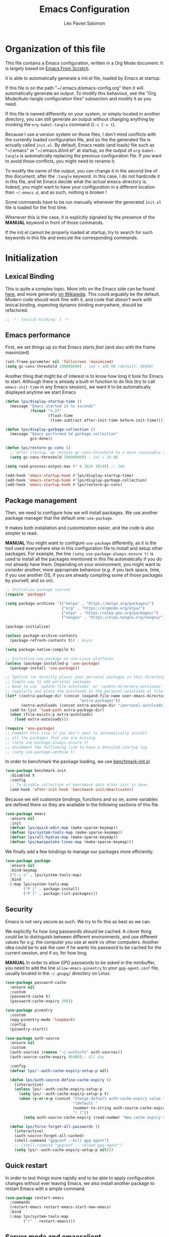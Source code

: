 #+title: Emacs Configuration
#+author: Léo Paviet Salomon
#+STARTUP: content
#+PROPERTY: header-args:emacs-lisp :tangle (concat user-emacs-directory "init.el")

* Organization of this file

This file contains a Emacs configuration, written in a Org Mode document. It is largely based on [[https://github.com/daviwil/emacs-from-scratch/][Emacs From Scratch]].

It is able to automatically generate a init.el file, loaded by Emacs at startup.

If this file is on the path "~/.emacs.d/emacs-config.org" then it will automatically generate an output. To modify this behaviour, see the "Org Mode/Auto-tangle configuration files" subsection and modify it as you need.

If this file is named differently on your system, or simply located in another directory, you can still generate an output without changing anything by invoking the =org-babel-tangle= command (=C-c C-v t=).

Because I use a version system on those files, I don't mind conflicts with the currently loaded configuration file, and so the the generated file is actually called  =init.el=. By default, Emacs reads (and loads) file such as "~/.emacs" or "~/.emacs.d/init.el" at startup, so the output of =org-babel-tangle= is automatically replacing the previous configuration file. If you want to avoid those conflicts, you might need to rename it.

To modify the name of the output, you can change it in the second line of this document, after the =:tangle= keyword. In this case, I do not hardcode it in this file, and let Emacs decide what the /actual/ emacs-directory is. Indeed, you might want to have your configuration in a different location than =~/.emacs.d=, and as such, nothing is broken !

Some commands have to be run manually whenever the generated =init.el= file is loaded for the first time.

Whenever this is the case, it is explicitly signaled by the presence of the *MANUAL* keyword in front of those commands.

If the init.el cannot be properly loaded at startup, try to search for such keywords in this file and execute the corresponding commands.

* Initialization
** Lexical Binding

This is quite a complex topic. More info on the Emacs side can be found [[info:elisp#Lexical Binding][here]], and more generally [[https://en.wikipedia.org/wiki/Scope_(computer_science)#Lexical_scope_vs._dynamic_scope][on Wikipedia]].
This could arguably be the default. Modern code should work fine with it, and code that /doesn't/ work with lexical binding, expecting dynamic binding everywhere, should be refactored.

#+begin_src emacs-lisp
  ;; -*- lexical-binding: t -*-
#+end_src

** Emacs performance

First, we set things up so that Emacs starts /fast/ (and also with the frame maximized)

#+begin_src emacs-lisp
  (set-frame-parameter nil 'fullscreen 'maximized)
  (setq gc-cons-threshold 100000000) ; 1e8 = 100 MB (default: 800kB)
#+end_src

Another thing that might be of interest is to know how long it took for Emacs to start. Although there is already a built-in function to do this (try to call =emacs-init-time= in any Emacs session), we want it to be automatically displayed anytime we start Emacs

#+begin_src emacs-lisp
  (defun lps/display-startup-time ()
    (message "Emacs started in %s seconds"
             (format "%.2f"
                     (float-time
                      (time-subtract after-init-time before-init-time)))))

  (defun lps/display-garbage-collection ()
    (message "Emacs performed %d garbage collection"
             gcs-done))

  (defun lps/restore-gc-cons ()
    ;; After startup, we restore gc-cons-threshold to a more reasonable value
    (setq gc-cons-threshold 10000000)) ; 1e7 = 10 MB

  (setq read-process-output-max (* 8 1024 1024)) ;; 2mb

  (add-hook 'emacs-startup-hook #'lps/display-startup-time)
  (add-hook 'emacs-startup-hook #'lps/display-garbage-collection)
  (add-hook 'emacs-startup-hook #'lps/restore-gc-cons)

#+end_src

** Package management

Then, we need to configure how we will install packages. We use another package manager that the default one: =use-package=.

It makes both installation and customization easier, and the code is also simpler to read.

*MANUAL* You might want to configure =use-package= differently, as it is the tool used everywhere else in this configuration file to install and setup other packages. For example, the line
=(setq use-package-always-ensure t)= is used to install all the packages mentioned in this file automatically if you do not already have them. Depending on your environment, you might want to consider another, more appropriate behaviour (/e.g./  if you lack space, time, if you use another OS, if you are already compiling some of those packages by yourself, and so on).

#+begin_src emacs-lisp
  ;; Initialize package sources
  (require 'package)

  (setq package-archives '(("melpa" . "https://melpa.org/packages/")
                           ("org" . "https://orgmode.org/elpa/")
                           ("elpa" . "https://elpa.gnu.org/packages/")
                           ("nongnu" . "https://elpa.nongnu.org/nongnu/")))

  (package-initialize)

  (unless package-archive-contents
    (package-refresh-contents t)) ; Async

  (setq package-native-compile t)

  ;; Initialize use-package on non-Linux platforms
  (unless (package-installed-p 'use-package)
    (package-install 'use-package))

  ;; Symlink (or directly place) your personal packages in this directory.
  ;; Simple way to add personal packages
  ;; Need to use `update-file-autoloads' or `update-directory-autoloads' in this dir
  ;; regularly and place the autoloads in the personal-autoloads.el file
  (let* ((extra-package-dir (concat (expand-file-name user-emacs-directory)
                                   "extra-packages"))
         (extra-autoloads (concat extra-package-dir "/personal-autoloads.el")))
    (add-to-list 'load-path extra-package-dir)
    (when (file-exists-p extra-autoloads)
      (load extra-autoloads)))

  (require 'use-package)
  ;; Comment this line if you don't want to automatically install
  ;; all the packages that you are missing
  ;; (setq use-package-always-ensure t)
  ;; Uncomment the folllowing line to have a detailed startup log
  ;; (setq use-package-verbose t)

#+end_src

In order to benchmark the package loading, we use [[https://github.com/dholm/benchmark-init-el][benchmark-init.el]]

#+begin_src emacs-lisp
  (use-package benchmark-init
    :disabled t
    :config
    ;; To disable collection of benchmark data after init is done.
    (add-hook 'after-init-hook 'benchmark-init/deactivate))
#+end_src

Because we will customize bindings, functions and so on, some variables are defined there so they are available in the following sections of this file.

#+begin_src emacs-lisp
  (use-package emacs
    :ensure nil
    :init
    (defvar lps/quick-edit-map (make-sparse-keymap))
    (defvar lps/system-tools-map (make-sparse-keymap))
    (defvar lps/all-hydras-map (make-sparse-keymap))
    (defvar lps/manipulate-lines-map (make-sparse-keymap)))
#+end_src

We finally add a few bindings to manage our packages more efficiently.

#+begin_src emacs-lisp
  (use-package package
    :ensure nil
    :bind-keymap
    ("C-c s" . lps/system-tools-map)
    :bind
    (:map lps/system-tools-map
          ("P i" . package-install)
          ("P l" . package-list-packages)))
#+end_src

** Security

Emacs is not very secure as such. We try to fix this as best as we can.

We explicitly fix how long passwords should be cached. A clever thing could be to distinguish between different environments, and use different values for /e.g./ the computer you use at work vs other computers. Another idea could be to ask the user if he wants his password to be cached for the current session, and if so, for how long.

*MANUAL* In order to allow GPG passwords to be asked in the minibuffer, you need to add the line =allow-emacs-pinentry= to your =gpg-agent.conf= file, usually located in the =~/.gnupg/= directory on Linux.

#+begin_src emacs-lisp
  (use-package password-cache
    :ensure nil
    :custom
    (password-cache t)
    (password-cache-expiry 300))

  (use-package pinentry
    :custom
    (epg-pinentry-mode 'loopback)
    :config
    (pinentry-start))

  (use-package auth-source
    :ensure nil
    :custom
    (auth-sources (remove "~/.authinfo" auth-sources))
    (auth-source-cache-expiry 86400);; All day

    :config
    (defvar lps/--auth-cache-expiry-setup-p nil)

    (defun lps/auth-source-define-cache-expiry ()
      (interactive)
      (unless lps/--auth-cache-expiry-setup-p
        (setq lps/--auth-cache-expiry-setup-p t)
        (when (y-or-n-p (concat "Change default auth-cache-expiry value "
                                "(default "
                                (number-to-string auth-source-cache-expiry)
                                ") ?"))
          (setq auth-source-cache-expiry (read-number "New cache expiry value in seconds: " auth-source-cache-expiry)))))

    (defun lps/force-forget-all-passwords ()
      (interactive)
      (auth-source-forget-all-cached)
      (shell-command "gpgconf --kill gpg-agent")
      ;; (shell-command "gpgconf -- reload gpg-agent")
      (setq lps/--auth-cache-expiry-setup-p nil)))
#+end_src

** Quick restart

In order to test things more rapidly and to be able to apply configuration changes without ever leaving Emacs, we also install another package to restart Emacs with a simple command.

#+begin_src emacs-lisp
  (use-package restart-emacs
    :commands
    (restart-emacs restart-emacs-start-new-emacs)
    :bind
    (:map lps/system-tools-map
          ("r" . restart-emacs)))
#+end_src

** Server mode and emacsclient

For various reasons, we might want to use Emacs in "server-mode": although it is not completely correct, the idea is that we start a daemon running "the real Emacs process" as a server, and we will simply connect clients to it to work with.
There are small differences with the way Emacs normally works, so we deal with them in this section.

#+begin_src emacs-lisp
  (use-package server
    :custom
    (server-client-instructions nil))
#+end_src

** Custom file

We do not want Emacs to mess with our own =init.el= file, and so we tell it where to store all its precious customizations

#+begin_src emacs-lisp
  (setq custom-file (concat user-emacs-directory "custom-file.el"))
  (load custom-file 'noerror)
#+end_src

** Byte- and native compilation

In this section, we configure how Emacs byte-compiles and/or natively compiles the source code of packages that we install.

#+begin_src emacs-lisp
  (use-package emacs
    :custom
    (native-comp-async-report-warnings-errors 'silent))
#+end_src

* UI Configuration
** Font and encoding
*** Encoding and input
Even if most of the time, you should be working with UTF-8, we still want to make sure that this is the default and that Emacs assumes that we are using UTF-8
#+begin_src emacs-lisp
  (use-package emacs
    :custom
    (locale-coding-system 'utf-8)
    :init
    (prefer-coding-system 'utf-8)
    (set-language-environment 'utf-8)
    (set-default-coding-systems 'utf-8)
    (set-clipboard-coding-system 'utf-8)
    (set-file-name-coding-system 'utf-8)
    (set-terminal-coding-system 'utf-8)
    (set-keyboard-coding-system 'utf-8)
    (set-selection-coding-system 'utf-8))
#+end_src

Finally, as I am mostly using a French, AZERTY keyboard, some combinations are hard to input, /e.g./ everything of the form =C-^= or =M-~=. Indeed, those are dead keys, and cannot really be pressed at the same time than a modifier key. Hence, we simply "remap" (using translation maps, see the [[info:elisp#Translation Keymaps][manual]] !)

#+begin_src emacs-lisp
  (use-package emacs
    :init
    (define-key key-translation-map (kbd "<C-dead-circumflex>") (kbd "C-^"))
    (define-key key-translation-map (kbd "<M-dead-circumflex>") (kbd "M-^")))
#+end_src

*** Fonts and faces

In this section, we configure the default fonts.

#+begin_src emacs-lisp
  (use-package emacs
    :init
    ;; Use the right font according to what is installed on the system
    (defun lps/set-default-fonts ()
      ;; Variable pitch
      (let ((font-list (font-family-list)))
        (when (member "Cantarell" font-list)
          (set-face-font 'variable-pitch "Cantarell"))

        ;; Default fixed-pitch
        (when (member "DejaVu Sans Mono" font-list)
          (set-face-font 'fixed-pitch "DejaVu Sans Mono"))

        ;; Default (not used in the same place as fixed-pitch)
        (when (member "DejaVu Sans Mono" font-list)
          (set-face-font 'default "DejaVu Sans Mono"))))

    (if (daemonp)
        (add-hook 'after-make-frame-functions
                  (lambda (frame)
                    (with-selected-frame frame
                      (lps/set-default-fonts))))
      (lps/set-default-fonts)))
#+end_src

*** International

Another thing that is technically more a stylistic choice rather than a real encoding problem is how dates are formatted. I decide to use the European style

#+begin_src emacs-lisp
  (use-package calendar
    :ensure nil
    :config
    (calendar-set-date-style 'european))
#+end_src

** Visual interface changes

We remove all the unnecessary elements from the interface, /e.g./ menus, scroll bar and so on.

You can remove or partially modify this block of code if you are a beginner and want to keep some of elements available, especially to be able to navigate with the mouse.

All the variable names are pretty explicit, so you should be able to customize this to your taste easily.

*** Startup

Who wants to be told the same thing over and over again each time they start Emacs ?
#+begin_src emacs-lisp
  ;; Disable the annoying startup message and Emacs logo
  (setq inhibit-startup-message t)

  ;; Disable the message on top of the Scratch buffer
  (setq initial-scratch-message nil)
#+end_src

However, we would like to see Emacs in full-screen if we are to use it

#+begin_src emacs-lisp
  ;; Maximize the Emacs frame at startup
  (add-to-list 'default-frame-alist '(fullscreen . maximized))
#+end_src

We also don't want Emacs to be flashing and beeping at us whenver we do something wrong. Be quiet, please, error /messages/ are fine without VFX on top of them !

#+begin_src emacs-lisp
  (setq ring-bell-function 'ignore)
  (setq visible-bell nil)
#+end_src

*** Menus and toolbars

Emacs is very much keyboard-oriented. As such, we have little-to-no use of the various menus, toolbars and scrollbars that Emacs provides.

#+begin_src emacs-lisp
  (scroll-bar-mode -1)        ; Disable visible scrollbar
  (tool-bar-mode -1)          ; Disable the toolbar
  (tooltip-mode -1)           ; Disable tooltips
  (set-fringe-mode 10)        ; Give some breathing room

  (menu-bar-mode -1)          ; Disable the menu bar
#+end_src

*** Lines and columns

Because we now have plenty of free space on our screen, we can sacrifice a bit of it to put useful information there, such as line numbers. We also want to see the current line and column in the modeline, and while we are at it, we also want Emacs to wrap our lines, so that we never have to scroll horizontally to see the end of a long line (besides, how would we do it, now that we don't have a scrollbar anymore ?!)

#+begin_src emacs-lisp
  ;; Line/column numbering modes

  (use-package emacs
    :init
    (column-number-mode t)
    (global-visual-line-mode 1)
    :hook
    ((prog-mode LaTeX-mode) . display-line-numbers-mode))
#+end_src

*** Theme

This is simply a way to change how Emacs looks. Some themes are more complete than other (they will modify how other packages look, like Magit, or even the minibuffer)

#+begin_src emacs-lisp
  ;; Themes
  (use-package solarized-theme)

  (use-package kaolin-themes
    :custom
    (kaolin-themes-comments-style 'alt)
    (kaolin-themes-distinct-parentheses t)
    (kaolin-themes-italic-comments t)
    (kaolin-themes-hl-line-colored t))

  (use-package modus-themes)

  (use-package doom-themes)

  (defvar lps/default-theme 'kaolin-ocean)
  (defvar lps/default-light-theme 'modus-operandi)
  (defvar lps/live-presentation-p nil)

  (load-theme lps/default-theme t)

  (let ((custom--inhibit-theme-enable nil))
    (custom-theme-set-faces
     lps/default-theme
     '(hl-line ((t (:background "#39424D"))) t)))

  (defun lps/toggle-live-code-presentation-settings ()
    "Various useful settings for live coding sessions
  Still very buggy, but this should not matter in a live presentation
  setting.
  Avoid toggling several times, just use it once if possible"
    (interactive)
    (if lps/live-presentation-p
        (progn
          (unless (equal custom-enabled-themes (list lps/default-theme))
            (disable-theme (car custom-enabled-themes))
            (load-theme lps/default-theme t))
          (global-hl-line-mode -1)
          (text-scale-set 0)
          (setq-default cursor-type 'box))

      (progn
        (unless (y-or-n-p "Keep current theme ?")
          (disable-theme custom-enabled-themes)
          (load-theme lps/default-light-theme t)
          (custom-theme-set-faces
           lps/default-light-theme
           '(hl-line ((t (:background "#DFD8EE"))) t)))
        (global-display-line-numbers-mode 1)
        (global-hl-line-mode 1)
        (text-scale-increase 2)
        (setq-default cursor-type 'bar)))

    (setq lps/live-presentation-p (not lps/live-presentation-p)))
#+end_src

There used to be a package called [[https://github.com/toroidal-code/cycle-themes.el][cycle-themes]] that would allow you to cycle through all (or a predefined list of) your themes, but it seems that it no longer works due to some other packages becoming deprecated. Here is a small function that does the same thing.

#+begin_src emacs-lisp
  ;; Use this to store your favourite themes
  ;; Save your usual, default theme in first position
  ;; so that you can easily switch back to it with
  (setq lps/rotate-themes-list
        '(doom-Iosvkem
          kaolin-ocean
          kaolin-aurora
          doom-palenight
          tsdh-dark
          solarized-dark
          modus-vivendi))

  ;; Try to save the current theme
  ;; Be careful ! Some visual changes are NOT stored in
  ;; a theme, and will not be retrieved by the restoring
  ;; functions. For example, any font configuration might
  ;; be "lost" for this session
  (setq lps/initial-enabled-themes custom-enabled-themes)

  (setq lps/rotate-theme-index 0)

  ;; Still a bit buggy: forgets all the customizations done to e.g. Org Mode
  (defun lps/rotate-through-themes ()
    "Cycles through the next theme in the `lps/rotate-themes-list'.
  If this list is empty or does not exist, cycle through all the
  installed themes instead."
    (interactive)
    (mapc #'disable-theme lps/initial-enabled-themes)
    (let* ((themes-list (or (and (boundp 'lps/rotate-themes-list) lps/rotate-themes-list)
                            (custom-available-themes)))
           (next-index (mod (+ lps/rotate-theme-index 1) (length themes-list)))
           (current-theme (nth lps/rotate-theme-index themes-list))
           (next-theme (nth next-index themes-list)))
      (setq lps/rotate-theme-index next-index)
      (disable-theme current-theme)
      (load-theme next-theme t)))

  (defun lps/restore-initial-themes ()
    (interactive)
    (mapc #'disable-theme custom-enabled-themes)
    (mapc (lambda (theme) (funcall #'load-theme theme t)) lps/initial-enabled-themes)
    (when (eq major-mode 'org-mode)
      (lps/org-mode-setup)
      (font-lock-update)))
#+end_src

*** Modeline and icons

This modifies how the [[https://www.emacswiki.org/emacs/ModeLine][modeline]] looks.

*MANUAL* If this is your first time running the init.el file, please run the following command:

=M-x all-the-icons-install-fonts=

#+begin_src emacs-lisp
  ;; First time used: run M-x all-the-icons-install-fonts
  (use-package all-the-icons
    :config
    ;; Avoid unnecessary warnings
    (declare-function all-the-icons-faicon 'all-the-icons)
    (declare-function all-the-icons-fileicon 'all-the-icons)
    (declare-function all-the-icons-material 'all-the-icons)
    (declare-function all-the-icons-octicon 'all-the-icons)

    ;;define an icon function with all-the-icons-faicon
    ;;to use filecon, etc, define same function with icon set
    (defun with-faicon (icon str &rest height v-adjust)
      (s-concat (all-the-icons-faicon icon :v-adjust (or v-adjust 0) :height (or height 1)) " " str))
    ;; filecon
    (defun with-fileicon (icon str &rest height v-adjust)
      (s-concat (all-the-icons-fileicon icon :v-adjust (or v-adjust 0) :height (or height 1)) " " str)))

  (use-package doom-modeline
    :after all-the-icons
    :init
    (doom-modeline-mode 1)
    :custom
    (doom-modeline-height 15)
    (doom-modeline-project-detection 'project)
    (doom-modeline-unicode-fallback t)
    (doom-modeline-buffer-file-name-style 'buffer-name)
    (doom-modeline-mu4e t)
    (mode-line-compact 'long)
    :config
    ;; Hide encoding in modeline when UTF-8(-unix)
    (defun lps/hide-utf-8-encoding ()
      (setq-local doom-modeline-buffer-encoding
                  (not (or (eq buffer-file-coding-system 'utf-8-unix)
                           (eq buffer-file-coding-system 'utf-8)))))

    (add-hook 'after-change-major-mode-hook #'lps/hide-utf-8-encoding)

    ;; Add recursive-depth info to the mode line
    ;; Useful for e.g. Isearch sessions
    (let ((rec-depth-indicator '(:eval
                                 (let ((rec-depth (recursion-depth)))
                                   (unless (zerop rec-depth)
                                     (propertize (format "[%d] " rec-depth)
                                                 'face
                                                 '(:foreground "orange red")))))))
      (unless (and (listp global-mode-string)
                   (member rec-depth-indicator global-mode-string))
        (push rec-depth-indicator global-mode-string)))

    ;; Hack, as we disable minor modes in mode-line
    ;; Put this in global-mode-string, where it definitely does not belong ...
    (cl-pushnew '(:eval
                  (when (bound-and-true-p company-search-mode)
                    company-search-lighter))
                global-mode-string
                :test 'equal))
#+end_src

We also want to add some extra information on the modeline, of the kind that we could get in a status bar from a typical window manager

#+begin_src emacs-lisp
  (use-package battery
    :ensure nil
    :config
    (when (and battery-status-function
                (let ((status (battery-format "%B" (funcall battery-status-function))))
                  (not (or (string-match-p "N/A" status)
                           (string-match-p "unknown" status)))))
        (display-battery-mode 1)))

  (use-package time
    :ensure nil
    :custom
    (display-time-24hr-format t)
    (display-time-format "[%H:%M]")
    :init
    (display-time-mode 1))
#+end_src

*** Extra packages

Some packages are used lated in the configuration, and we want to be able to use those comfortable modes.

#+begin_src emacs-lisp
  ;; Generic UI modes

  (use-package beacon
    :custom
    (beacon-blink-when-point-moves-vertically 30)
    (beacon-size 20)
    :init (beacon-mode))
  (use-package rainbow-mode
    :defer t)
  (use-package fill-column-indicator
    :defer t)
  (use-package visual-fill-column
    :defer t)
  (use-package highlight-numbers
    :hook (prog-mode . highlight-numbers-mode))
#+end_src

Another built-in and useful package that often comes up is =hl-line=. When enabled, it simply highlights the current line (/i.e./ the one on which the point is). When dealing with tables, or "rigidly organized" data, it is often useful to be able to quickly tell what is on which line.

#+begin_src emacs-lisp
  (use-package hl-line
    :hook ((tabulated-list-mode
            ibuffer-mode)
           . hl-line-mode))
#+end_src

** Whitespaces

First of all, we never want ~TAB~ to insert actual tab characters. We also don't like trailing whitespaces, so we delete them automatically when we save a buffer.

#+begin_src emacs-lisp
  (use-package emacs
    :ensure nil
    :hook (before-save . delete-trailing-whitespace)
    :init
    ;; Tab behaviour and whitespaces
    (setq-default indent-tabs-mode nil)
    (setq-default tab-width 4)
    :bind
    (:map lps/quick-edit-map
          ("DEL" . cycle-spacing)
          ("<C-backspace>" . join-line)
          ("<C-S-backspace>" . join-next-line))
    :config
    (defun join-next-line (&optional beg end)
      (interactive
       (progn (barf-if-buffer-read-only)
              (and (use-region-p)
                   (list (region-beginning) (region-end)))))
      (join-line t beg end)))
#+end_src

Then, we do not want to repeatedly spam the ~DEL~ key in order to delete a long sequence of whitespaces.

#+begin_src emacs-lisp
  (use-package hungry-delete
    :defer t
    :init
    ;; (global-hungry-delete-mode 1)
    (setq hungry-delete-join-reluctantly t))
#+end_src

** Hydra

[[https://github.com/abo-abo/hydra][Hydra]] is a package that is used to group several related commands into a family of bindings, all starting with the same prefix (= "hydra"). Whenever this common prefix is entered in a suitable mode, a panel shows up, showing all the user-defined commands that can now be invoked with a single keystroke instead of repeatedly using the same long prefix.

#+begin_src emacs-lisp
  (use-package hydra
    :defer t
    :bind-keymap ("C-c h" . lps/all-hydras-map))
#+end_src

All the hydras will now be defined after the package to which they correspond, or in the appropriate section. Most of them are modifications of hydras that can be found on the [[https://github.com/abo-abo/hydra/wiki][hydra wiki]].

Some hydras will be called less frequently and for other purposes than getting a "quick-and-dirty" access to commonly used functions. Hence, we will make them prettier (the compromise being that they are less minimalistic and take much more space visually)

*MANUAL* This is not a MELPA package. It can be found [[https://github.com/Ladicle/hydra-posframe][here]]. Install it and change the loading path according to your configuration.

#+begin_src emacs-lisp
  ;; Easier hydra definition
  (use-package pretty-hydra
    :after hydra)
#+end_src

** Interactively change the UI

This is one moment where a pretty hydra could help us change general UI parameters, such as the text size, some highlighting options and so on.

#+begin_src emacs-lisp
  (use-package emacs
    :ensure nil
    :after pretty-hydra
    :bind (:map lps/all-hydras-map
                ("a" . hydra-appearance/body))
    :config
    ;; define a title function
    (defvar appearance-title (with-faicon "desktop" "Appearance"))

    ;; generate hydra

    (pretty-hydra-define hydra-appearance (:title appearance-title
                                                  :quit-key "q")
      ("Theme"
       (
        ;;     ("o" olivetti-mode "Olivetti" :toggle t)
        ;;     ("t" toggle-window-transparency "Transparency" :toggle t )
        ("c" lps/rotate-through-themes "Cycle Themes" )
        ("t" lps/restore-initial-themes "Restore Theme")
        ("+" text-scale-increase "Zoom In")
        ("-" text-scale-decrease "Zoom Out")
        ("x" toggle-frame-maximized "Maximize Frame" :toggle t )
        ("X" toggle-frame-fullscreen "Fullscreen Frame" :toggle t))
       "Highlighting"
       (("d" rainbow-delimiters-mode "Rainbow Delimiters" :toggle t )
        ("r" rainbow-mode "Show Hex Colours" :toggle t )
        ("n" highlight-numbers-mode "Highlight Code Numbers" :toggle t )
        ("l" display-line-numbers-mode "Show Line Numbers" :toggle t )
        ("_" global-hl-line-mode "Highlight Current Line" :toggle t )
        ;;    ("I" rainbow-identifiers-mode "Rainbow Identifiers" :toggle t )
        ("b" beacon-mode "Show Cursor Trailer" :toggle t )
        ("w" whitespace-mode "Show Whitespaces" :toggle t))
       "Miscellaneous"
       (("j" visual-line-mode "Wrap Line Window"  :toggle t)
        ("m" visual-fill-column-mode "Wrap Line Column"  :toggle t)
        ;;    ("a" adaptive-wrap-prefix-mode "Indent Wrapped Lines" :toggle t )
        ;;   ("i" highlight-indent-guides-mode  "Show Indent Guides" :toggle t )
        ("g" fci-mode "Show Fill Column" :toggle t )
        ("<SPC>" nil "Quit" :color blue )))))
#+end_src

** Minibuffer
*** Generic tweaks
First of all, some configuration to make all the minibuffer sessions more pleasant, regardless of the completion or narrowing system used.

#+begin_src emacs-lisp
  (use-package emacs
    :ensure nil
    :custom
    (enable-recursive-minibuffers t)
    :config
    (minibuffer-depth-indicate-mode 1))
#+end_src

*** Ivy/Swiper/Counsel

Although emacs provides a number of commands to navigate within a file, to find documentation and so on, the following packages will make the general UI easier to use.

[[https://github.com/abo-abo/swiper][Ivy and Counsel]] are completion and narrowing frameworks that allow you to use the minibuffer more comfortably.

#+begin_src emacs-lisp
  ;; Ivy
  (use-package ivy
    :diminish
    :disabled t
    :init
    (setq completing-read-function 'ivy-completing-read)
    :bind (("C-s" . swiper)
           :map swiper-map
           ("M-g" . swiper-avy)
           :map ivy-minibuffer-map
           ("TAB" . ivy-partial-or-done)
           ("C-l" . ivy-immediate-done)
           ("C-SPC" . lps/ivy-toggle-current-mark)
           ("<mouse-3>" . nil)
           ("<mouse-1>" . nil)
           ("<down-mouse-1>" . nil))
    :custom
    (ivy-count-format "(%d/%d)")
    (ivy-initial-inputs-alist nil)
    (ivy-extra-directories nil)

    :config
    (ivy-mode 1)

    (defun lps/ivy-toggle-current-mark ()
      (interactive)
      "Toggle mark for current candidate and move forwards."
      (if (ivy--marked-p)
          (ivy-unmark)
        (ivy-mark))))

  (use-package ivy-hydra
    :after ivy
    :defer t)

  ;; Adds things to Ivy
  (use-package ivy-rich
    :after ivy
    :init (ivy-rich-mode 1))

  ;; Counsel. Adds things to Ivy
  (use-package counsel
    :diminish
    :disabled t
    :after ivy
    :hook (ivy-mode . counsel-mode)
    :custom (counsel-find-file-at-point t)
    :bind (("M-x" . counsel-M-x)
           ("C-x b" . counsel-switch-buffer) ;; counsel-ibuffer is a fancier option
           ("C-x C-f" . counsel-find-file)
           ("C-c i" . counsel-imenu)
           :map minibuffer-local-map
           ("C-r" . 'counsel-minibuffer-history)))

#+end_src

*** Vertico/Marginalia
~ivy~ is a fantastic addition to Emacs, and it makes interacting with Emacs much more comfortable, be it for invoking commands or looking for function documentation, or quickly interacting with files without having to use a Dired buffer.
However, it is /bloated/, and can feel slow at times. Moreover, if you only really use some of its functionalities, it can feel a bit overwhelming, and not worth the trouble of configuring everything.

For this reason, we might want to take a look at some lightweight alternatives, built on top of the default completion/narrowing tools that Emacs provide, instead of using ~ivy~ or ~helm~ which use their own massive framework.

#+begin_src emacs-lisp
  (use-package vertico
    :ensure t
    :custom
    (vertico-cycle t)
    :init
    (vertico-mode)
    :bind
    (:map vertico-map
          ("<C-backspace>" . lps/minibuffer-go-up-directory))
    :config
    (defun lps/minibuffer-go-up-directory (arg)
      (interactive "p")
      (let* ((filename (minibuffer-contents))
             (directory-maybe (file-name-directory filename))
             (directory (if (and (string-suffix-p "/" filename)
                                 (equal filename directory-maybe))
                            (file-name-directory (substring filename 0 -1))
                          directory-maybe)))
        (if directory
            (progn
              (delete-minibuffer-contents)
              (insert directory))
          (backward-kill-word arg)))))
#+end_src

Emacs uses metadata to differentiate between several types of things for completion. For example, when using ~find-file~, Emacs attachs to each suggestion a bit of data to tell that they are actually files.

In order to add more information of this kind to those suggestions, and to interact with it more naturally, we use another package which integrates very well with ~vertico~

#+begin_src emacs-lisp
  (use-package marginalia
    :after vertico
    :config
    (marginalia-mode))
#+end_src

** Buffer and windows
*** Buffer management
Emacs is sometimes all over the place, opening buffers at seemingly random places, switching your focus only in some circumstances ... We will customize this behaviour so that we have a better control on what Emacs is doing when we open new buffers

#+begin_src emacs-lisp
  (use-package emacs
    :ensure nil
    :bind
    ([remap kill-buffer] . lps/kill-buffer)
    :init
    ;; Automatically reload a file if it has been modified
    (global-auto-revert-mode t)

    :custom
    (display-buffer-base-action
     '((display-buffer-reuse-window)
       (display-buffer-reuse-mode-window)
       (display-buffer-same-window)
       (display-buffer-in-previous-window)))

    :config
    (defun lps/kill-buffer (&optional arg)
      "Kill the current buffer if no ARG. Otherwise, prompt for a
  buffer to kill. If ARG is nil and the function is called from the
  minibuffer, exit recursive edit with `abort-recursive-edit'"
    (interactive "P")
    (if arg
        (call-interactively 'kill-buffer)
      (if (minibufferp)
          (abort-recursive-edit)
        (kill-buffer (current-buffer)))))

    ;; Display all the "help" buffers in the same window
    (defvar lps/help-modes '(helpful-mode
                             help-mode
                             Man-mode
                             apropos-mode
                             Info-mode))

    ;; Help buffers with special name
    (defvar lps/help-buffers nil)

    (defun lps/buffer-help-p (buffer &optional action)
      "Return t if BUFFER is an help buffer, nil otherwise"
      (or (member (buffer-local-value 'major-mode (get-buffer buffer))
                  lps/help-modes)
          (member (if (stringp buffer)
                      buffer
                    (buffer-name buffer))
                  lps/help-buffers)))

    (add-to-list 'display-buffer-alist
                 `(lps/buffer-help-p
                   (display-buffer--maybe-same-window
                    display-buffer-reuse-window
                    display-buffer-reuse-mode-window)
                   (mode . ,lps/help-modes)
                   (inhibit-same-window . nil)
                   (quit-restore ('window 'window nil nil)))))
#+end_src

Another annoying thing is that we tend to have /a lot/ of open buffers at the same time, and there will invariably be some conflicts in their names. We want to be able to quickly distinguish which file is buffer is visiting.

#+begin_src emacs-lisp
  (setq uniquify-buffer-name-style 'forward)
  (setq uniquify-after-kill-buffer-p t)
#+end_src

We also improve the appearance (and functionalities) of the buffer that we get when we want to list all the buffers that are currently opened.

#+begin_src emacs-lisp
  (use-package all-the-icons-ibuffer
    :after ibuffer
    :init (all-the-icons-ibuffer-mode 1))

  (use-package ibuffer
    :defer t
    :bind ("C-x C-b" . ibuffer)
    :custom
    (ibuffer-saved-filter-groups
     '(("default"
        ("Dired" (mode . dired-mode))
        ("Emacs" (or
                  (name . "^\\*scratch\\*$")
                  (name . "^\\*Messages\\*$")))
        ("Help" (predicate lps/buffer-help-p (current-buffer)))
        ("Special" (and
                    (not (process))
                    (or
                     (starred-name)
                     (mode . special-mode))))
        ("Process" (process))
        ("Images/PDF" (or
                       (file-extension . "pdf")
                       (mode . image-mode)))
        ("Programming" (and
                        (derived-mode . prog-mode)
                        (not (mode . fundamental-mode)))))))
    :config
    (add-to-list 'ibuffer-help-buffer-modes 'helpful-mode)

    (defun lps/ibuffer-switch-to-default-filter ()
      (ibuffer-switch-to-saved-filter-groups "default"))

    (add-hook 'ibuffer-mode-hook #'lps/ibuffer-switch-to-default-filter))

#+end_src

*** Window management

Because window management can be a bit tedious with the basic Emacs functionalities, we improve it a bit. First of all, we enable =winner-mode=, which allows us to "undo" and "redo" changes in the Windows' configuration.

#+begin_src emacs-lisp
  (use-package winner
    :commands (winner-undo winner-redo)
    :init
    (setq winner-boring-buffers '("*Completions*"
                                  "*Compile-Log*"
                                  "*Fuzzy Completions*"
                                  "*Apropos*"
                                  "*Help*"
                                  "*Buffer List*"
                                  "*Ibuffer*"))
    (winner-mode 1))

#+end_src

To facilitate window management, we use an hydra, binding most of the commands that we might ever need.

First of all, we use a few helper functions, defined in [[https://github.com/abo-abo/hydra/blob/master/hydra-examples.el][hydra-examples.el]]

#+begin_src emacs-lisp
  (use-package windmove
    ;; Make windmove work in Org mode:
    :hook
    (org-shiftup-final . windmove-up)
    (org-shiftleft-final . windmove-left)
    (org-shiftdown-final . windmove-down)
    (org-shiftright-final . windmove-right)

    :init
    (windmove-default-keybindings 'shift)
    (windmove-swap-states-default-keybindings '(ctrl shift))

    :config
    (defun hydra-move-splitter-left (arg)
      "Move window splitter left."
      (interactive "p")
      (if (let ((windmove-wrap-around))
            (windmove-find-other-window 'right))
          (shrink-window-horizontally arg)
        (enlarge-window-horizontally arg)))

    (defun hydra-move-splitter-right (arg)
      "Move window splitter right."
      (interactive "p")
      (if (let ((windmove-wrap-around))
            (windmove-find-other-window 'right))
          (enlarge-window-horizontally arg)
        (shrink-window-horizontally arg)))

    (defun hydra-move-splitter-up (arg)
      "Move window splitter up."
      (interactive "p")
      (if (let ((windmove-wrap-around))
            (windmove-find-other-window 'up))
          (enlarge-window arg)
        (shrink-window arg)))

    (defun hydra-move-splitter-down (arg)
      "Move window splitter down."
      (interactive "p")
      (if (let ((windmove-wrap-around))
            (windmove-find-other-window 'up))
          (shrink-window arg)
        (enlarge-window arg))))
#+end_src

Now, we wrap everything up into a nice hydra

#+begin_src emacs-lisp
  (use-package emacs
    :ensure nil
    :bind (:map lps/all-hydras-map
                ("w" . hydra-window/body))

    :init
    (defhydra hydra-window (:color red
                                   :hint nil)
     "
      ^Focus^           ^Resize^       ^Split^                 ^Delete^          ^Other
      ^^^^^^^^^-------------------------------------------------------------------------------
      _b_move left      _B_left        _V_split-vert-move      _o_del-other      _c_new-frame
      _n_move down      _N_down        _H_split-horiz-move     _da_ace-del       _u_winner-undo
      _p_move up        _P_up          _v_split-vert           _dw_del-window    _r_winner-redo
      _f_move right     _F_right       _h_split-horiz          _df_del-frame
      _q_uit
      "
     ;; Move the focus around
     ("b" windmove-left)
     ("n" windmove-down)
     ("p" windmove-up)
     ("f" windmove-right)

     ;; Changes the size of the current window
     ("B" hydra-move-splitter-left)
     ("N" hydra-move-splitter-down)
     ("P" hydra-move-splitter-up)
     ("F" hydra-move-splitter-right)

     ;; Split and move (or not)
     ("V" (lambda ()
            (interactive)
            (split-window-right)
            (windmove-right)))
     ("H" (lambda ()
            (interactive)
            (split-window-below)
            (windmove-down)))
     ("v" split-window-right)
     ("h" split-window-below)

     ;; winner-mode must be enabled
     ("u" winner-undo)
     ("r" winner-redo) ;;Fixme, not working?

     ;; Delete windows
     ("o" delete-other-windows :exit t)
     ("da" ace-delete-window)
     ("dw" delete-window)
     ("db" kill-this-buffer)
     ("df" delete-frame :exit t)

     ;; Other stuff
     ("a" ace-window :exit t)
     ("c" make-frame :exit t)
     ("s" ace-swap-window)
     ("q" nil)))
#+end_src

Sometimes, we also want some very specific buffer to be associated to a certain window. As there is probably no general rule that would decide this for us, it is not possible to modify ~display-buffer-alist~ or other similar variables to get the desired behaviour. Hence, we will simply create a function that binds - or unbinds - the current buffer to the current window.

#+begin_src emacs-lisp
  ;; Taken from https://emacs.stackexchange.com/questions/2189/how-can-i-prevent-a-command-from-using-specific-windows

  (defun lps/toggle-window-dedicated ()
    "Control whether or not Emacs is allowed to display another
  buffer in current window."
    (interactive)
    (message
     (if (let (window (get-buffer-window (current-buffer)))
           (set-window-dedicated-p window (not (window-dedicated-p window))))
         "%s: Can't touch this!"
       "%s is up for grabs.")
     (current-buffer)))

  (global-set-key (kbd "C-c t") 'lps/toggle-window-dedicated)

#+end_src

** Files
Although /buffers/ are what Emacs really manipulates, they are in particular often used to deal with ... files. Hence, we need ways to do things specifically for buffer that are visiting files, and also related to file management in general.
*** Open file

We often want to visit links. If the point is on a file path, for example, it is often useful to be able to quicky navigate to this file.

#+begin_src emacs-lisp
  (use-package ffap
    :ensure nil
    :init
    (ffap-bindings)
    :custom
    (ffap-pass-wildcards-to-dired t)
    :config
    (defun lps/find-file-as-root (filename)
      "Switch to a buffer visiting the file FILENAME as root, creating
  one if none exists."
      (interactive "P")
      (find-file (concat "/sudo:root@localhost:" filename))))

  (use-package recentf
    :ensure nil
    :init
    (recentf-mode 1)
    :custom
    (recentf-max-saved-items 50)
    :config
    (dolist (excl (list (expand-file-name (concat user-emacs-directory "eshell/"))
                        (expand-file-name (concat user-emacs-directory "\\.elfeed/"))
                        "\\.synctex\\.gz" "\\.out$" "\\.toc" "\\.log"
                        (expand-file-name recentf-save-file)
                        "/usr/local/share/emacs/"
                        "bookmarks$"
                        (expand-file-name "~/Mail/")))
      (add-to-list 'recentf-exclude excl)))
#+end_src

*** Rename and delete file
Dired (or even your prefered shell) is the prefered way to deal with large amount of file manipulation (mass copying, moving and so on). For one-time actions though, it is preferable to have quick ways to rename a file, rather than having to open a Dired buffer, look for the specific file we are visiting, and so.

#+begin_src emacs-lisp
  (use-package emacs
    :ensure nil
    :custom
    (delete-by-moving-to-trash t)
    :init
    ;; From Magnars, from emacsrocks.com
    (defun lps/rename-current-buffer-file ()
      "Renames current buffer and file it is visiting."
      (interactive)
      (let* ((name (buffer-name))
             (filename (buffer-file-name))
             (basename (file-name-nondirectory filename)))
        (if (not (and filename (file-exists-p filename)))
            (error "Buffer '%s' is not visiting a file!" name)
          (let ((new-name (read-file-name "New name: " (file-name-directory filename) basename nil basename)))
            (if (get-buffer new-name)
                (error "A buffer named '%s' already exists!" new-name)
              (rename-file filename new-name 1)
              (rename-buffer new-name)
              (set-visited-file-name new-name)
              (set-buffer-modified-p nil)
              (message "File '%s' successfully renamed to '%s'"
                       name (file-name-nondirectory new-name)))))))

    (defun lps/delete-current-buffer-file (&optional arg)
      "Delete the file visited by the current buffer
  Always delete by moving to trash, regardless of `delete-by-moving-to-trash'
  If called with a prefix argument, also kills the current buffer"
      (interactive "P")
      (let ((filename (buffer-file-name)))
        (if (not (and filename (file-exists-p filename)))
            (error "Buffer '%s' is not visiting a file!" (buffer-name))
          (delete-file filename t)
          (when arg
            (kill-buffer)))))

    :bind
    (:map ctl-x-x-map
          ("R" . lps/rename-current-buffer-file)
          ("D" . lps/delete-current-buffer-file)))
#+end_src

*** Backup and auto-save
By default, Emacs performs a lot of backups, allowing to recover both from unwanted modifications (/e.g./ modifying a file, saving it, and realizing later that you have overriden something important) or unexpected crashes. However, the way those files are handled is somewhat intrusive.

#+begin_src emacs-lisp
  (use-package emacs
    :init
    (defvar lps/backup-directory (concat user-emacs-directory ".backups/"))
    (unless (file-exists-p lps/backup-directory)
      (make-directory lps/backup-directory))

    (setq backup-directory-alist `(("." . ,lps/backup-directory))))
#+end_src

** Outline and folding
Sometimes, when documents get bigger and bigger, it is useful to be able to temporarily hide stuff. The built-in ~narrow-to-\*~ commands can be useful to really focus on a part of the document, but we might want to be able to get a rough outline of the /whole/ document at any time, but in a less cluttered way.

#+begin_src emacs-lisp
  (use-package outline
    :ensure nil
    :defer t
    :custom
    (outline-minor-mode-prefix "\C-o")
    (outline-minor-mode-cycle t))
#+end_src

** Scroll
There are (obviously) many variables and functions controlling how scrolling works: amount of scroll, position of the point after a scroll, horizontal & vertical scrolls, and so on.
We use the keyboard even for scrolling, so we want to have the nicest possible experience for this. On the other hand, sometimes, the mouse wheel can still be pretty convenient, so it's good to have a way to customize its behaviour too.

#+begin_src emacs-lisp
  (use-package emacs
    :ensure nil
    :custom
    (scroll-preserve-screen-position t)
    (mouse-wheel-tilt-scroll t))
#+end_src

** XWidget

You can compile emacs with XWidget support to be able to visualize many things in a pretty way (/e.g./ HTML files or mails, render markdown ...). For this, you need to build Emacs with the =--with-xwidgets= flag.

NOTE: YOu might need to call =export WEBKIT_FORCE_SANDBOX=0= for it to work.

** Help !
*** Improve default help
Emacs already has a /great/ documentation system, but it is still possible to improve it ! [[https://github.com/Wilfred/helpful][helpful]] makes things easier to remember and to use without having to search for documentation in multiple places.

It will condense all the available information about something within a single Help buffer, and will add some documentation to the commands you are currently typing.

#+begin_src emacs-lisp
  ;; Helpful. Extra documentation when calling for help
  (use-package helpful
    :custom
    (counsel-describe-symbol-function   #'helpful-symbol)
    (counsel-describe-function-function #'helpful-callable)
    (counsel-describe-variable-function #'helpful-variable)
    :bind
    ([remap describe-function] . helpful-callable)
    ([remap describe-variable] . helpful-variable)
    ([remap describe-symbol]   . helpful-symbol)
    ([remap describe-key]      . helpful-key)
    (:map help-map
          (";" . helpful-at-point)))

#+end_src

We can also improve some of the other help commands:

#+begin_src emacs-lisp
  (use-package emacs
    :ensure nil
    :custom
    (apropos-documentation-sort-by-scores t)
    :bind
    (:map help-map
          ("u" . describe-face)
          ("U" . describe-font)
          ("C-k" . describe-keymap)
          ("M" . man)))
#+end_src

*** Which-key

Because there are a lot of similar commands, it is quite easy to get lost. [[https://github.com/justbur/emacs-which-key][which-key]] is a package that shows all the available commands after having typed some prefix, meaning that knowing the beginning of a key sequence is enough to get the rest of the information.

For example, if you press =C-c=, then a panel will appear at the bottom of the screen to show how you can currently continue this command, depending on which buffer you are in.


#+begin_src emacs-lisp
  ;; which-key. Shows all the available key sequences after a prefix
  (use-package which-key
    :init
    (which-key-mode 1)
    (which-key-setup-side-window-bottom) ;; default
    :diminish
    :custom
    (which-key-idle-delay 1)
    (which-key-idle-secondary-delay 0.05))
#+end_src

*** Help at point

By default, whenever you place your /mouse/ cursor over something - say, a hyperlink -, Emacs will display a help message in the echo area.
However, we tend not to use the mouse at all, and in particular having to use the mouse for help would feel a little bit "backwards" compared to Emacs' general philosophy.

#+begin_src emacs-lisp
  (use-package help-at-pt
    :ensure nil
    :custom
    (help-at-pt-display-when-idle t)
    (help-at-pt-timer-delay 0.5))
#+end_src

Finally, we use a custom function to look at the documentation of pretty much anything in a popup, rather than in a separate buffer.

#+begin_src emacs-lisp
  ;; Inspired from https://emacs.stackexchange.com/questions/2777/how-to-get-the-function-help-without-typing

  (use-package popup
    :init
    (defun lps/describe-thing-in-popup ()
      (interactive)
      (let* ((thing (symbol-at-point))
             (help-xref-following t)
             (description (save-window-excursion
                            (with-temp-buffer
                              (help-mode)
                              (help-xref-interned thing)
                              (buffer-string)))))
        (popup-tip description
                   :point (point)
                   :around t
                   :margin t
                   :height 20)))

    (global-set-key (kbd "C-&") #'lps/describe-thing-in-popup))
#+end_src

*** Quick help

I do not know whether I am really going to use this or not, but this seems to be a cool idea. At the very least, it is a nice idea, which mixes "popup"-style quick access to useful information, and plain-text.

#+begin_src emacs-lisp
  ;; This next feature is inspired by https://svn.red-bean.com/repos/kfogel/trunk/.emacs,
  ;; which is itself taken from this gigantic, almost package-less, configuration:
  ;; https://svn.red-bean.com/repos/kfogel/trunk/.emacs
  (use-package emacs
    :ensure nil
    :bind-keymap
    ("C-S-h" . lps/quick-help-map)
    :init
    (defvar lps/quick-help-map (make-sparse-keymap))

    (defmacro quick-help (name buffer text)
      "Macro for creating callable functions that display help.
  NAME is the function's name, BUFFER is the buffer's name, and TEXT is
  what is displayed in the \"popup\"-like buffer"
      (declare (indent defun))
      `(progn
         (defun ,name ()
           ,(concat "Creates a buffer "
                    buffer
                    " displaying a quick help")
           (interactive)
           (let ((qh-buff (concat "*Quick Help: " ,buffer "*")))
             (get-buffer-create qh-buff)
             (with-current-buffer qh-buff
               (insert ,text)
               (goto-char (point-min))
               (not-modified)
               (read-only-mode)
               (local-set-key (kbd "C-g") (lambda () (interactive) (other-window -1)))
               (local-set-key (kbd "q") 'kill-buffer-and-window))
             (pop-to-buffer qh-buff '((display-buffer-below-selected)
                                      (window-parameters . ((no-other-window . nil)))
                                      (window-height . fit-window-to-buffer)))
             (message "C-g - Previous Window, q - Remove Window"))))))
#+end_src

* Commands
** Disabled commands

We want to use the full Emacs power. However, if you find yourself using repeatedly a dangerous command by mistake, you might want to disable it

#+begin_src emacs-lisp
  ;; Don't disable any command
  ;; BE CAREFUL
  ;; If you are a new user, you might to comment out this line
  (setq disabled-command-function nil)

#+end_src

There is, however, one really annoying binding, especially for new users or people used to ... computers, calling the =suspend-frame= command. For people who are using it, do not worry, it is still available on =C-x C-z= anyway.

#+begin_src emacs-lisp
(global-unset-key (kbd "C-z"))
#+end_src

** History
*** Prescient

There is a way to go even faster for completion. Indeed, when in doubt, why not suggest recent or popular completions ? That is exactly what ~prescient~ does, by sorting the suggestions according to their frequency or how recently we used them.

This goes beyond commands, but can also be used for any kind of documentation lookup, with =describe-function= or =describe-variable= for example.

#+begin_src emacs-lisp
  ;; Generic Prescient configuration
  (use-package prescient
    :custom
    (prescient-history-length 50)
    (prescient-sort-length-enable nil)
    :config
    (prescient-persist-mode 1))

  (use-package ivy-prescient
    :after ivy prescient
    :custom
    (ivy-prescient-retain-classic-highlighting t)
    :config
    (ivy-prescient-mode 1)
    (setq ivy-prescient-sort-commands
          (append ivy-prescient-sort-commands
                  '(counsel-minibuffer-history
                    counsel-shell-history
                    imenu
                    counsel-imenu))))
#+end_src

~prescient~ can also be used with completion frameworks such as ~company~

#+begin_src emacs-lisp
  (use-package company-prescient
    :after company
    :config
    (company-prescient-mode 1))
#+end_src

*** Other solutions

Another lighter and built-in solution is the simpler package ~savehist~. If you want to use a lighter Emacs version, or if for some reason you want to stay "as close to the original Emacs", this is a perfectly fine solution, and its major drawback is that it does not work for "in-buffer" auto-completions (although it might be possible with a lot of tuning ?)

#+begin_src emacs-lisp
  (use-package savehist
    :ensure nil
    :init
    (savehist-mode))
#+end_src

** Command log mode

This mode allows you to display a small panel on the right of the screen which shows which keys you are pressing, and what commands they are associated to, all of this in real time !

As of now, you need to enable the mode by using the =command-log-mode= command (or =global-command-log-mode= if you want to record everything, in all the buffers of the current session), and to use the =C-c o= keybinding (which calls the =clm/toggle-command-log-buffer= function) to open a new buffer in which you will see both the keybindings you are currently using and the commands to which they are bound.

If you want =command-log-mode= to be activated by default in certain minor (or even major) modes, simply add a hook. You will still need to explicitly open the buffer, but this could also be dealt with by using other, straightforward hooks.

#+begin_src emacs-lisp
  (use-package command-log-mode
    :defer t)
#+end_src

** Confirmation

Typing "yes" and "no" might be a bit too tiring

#+begin_src emacs-lisp
  ;; Type "y" instead of "yes RET" for confirmation
  (if (version< emacs-version "28.0") ; ) parsing bug
      (defalias 'yes-or-no-p 'y-or-n-p)
    (setq use-short-answers t))
#+end_src

** Utilities
~consult~ provides a lot of useful commands that can be used during a minibuffer session to act on the selection. Moreover, it comes with various utilities, such as flavours of ~isearch~ or ~grep~.
#+begin_src emacs-lisp
  (use-package consult
    :defer t
    :bind
    ("C-S-s" . lps/consult-line-strict-match)
    ("C-c i" . lps/consult-imenu-or-org-heading)
    ("C-x b" . consult-buffer)
    (:map lps/system-tools-map
          ("C-f" . consult-file-externally))
    :custom
    (consult-narrow-key "<")
    :config
    (defun lps/consult-imenu-or-org-heading ()
      (interactive)
      (if (equal major-mode 'org-mode)
          (consult-org-heading)
        (consult-imenu)))

    (defun lps/consult-line-strict-match (&optional initial start)
      (interactive (list nil (not (not current-prefix-arg))))
      (let ((orderless-matching-styles '(orderless-literal)))
        (consult-line initial start))))
#+end_src

Another package that tries to give contextual actions to act on "things" (files, buffers ...) is ~embark~. It also integrates very well with the default API, and is easily enhanced by packages such as ~marginalia~

#+begin_src emacs-lisp
  (use-package embark
    :defer t
    :bind
    ("C-," . embark-act)
    ("C-h b" . embark-bindings)
    (:map embark-file-map
          ("s" . lps/find-file-as-root))
    :custom
    (embark-action-indicator #'lps/embark-indicator-which-key)
    (embark-become-indicator embark-action-indicator)
    :config
    (defun lps/embark-indicator-which-key (map &rest _ignore)
      (which-key--show-keymap "Embark" map nil nil 'no-paging)
      #'which-key--hide-popup-ignore-command))

  (use-package embark-consult
    :after (consult embark))
#+end_src

** Some macros

In this section, we define some useful macros to write code in Emacs Lisp.

#+begin_src emacs-lisp
  ;; Macro to use "python-style" affectation in lexical bindings
  (defmacro multi-let (vars values body)
    "Binds each symbol of VARS to its corresponding expression in VALUES,
    in order.
    multi-let (a b) (e1 e2) body is thus equivalent to
    (let ((a e1)) (let ((b e2)) body))
    Expressions at position k in VALUES might depend on symbol from
    VARS at position strictly less than k, as with let*"
    (defun rec-expand-let (vars values body)
      (if (= (length vars) (length values))
          (if (and vars (symbolp (car vars)))
              `(let ((,(car vars) ,(car values)))
                 ,(rec-expand-let (cdr vars)
                                  (cdr values)
                                  body))
            body)
        (message
         (format "Trying to bind %d symbols to %d values"
                 (length vars)
                 (length values)))))

    (rec-expand-let vars values body))
#+end_src

** Some useful commands
*** Repeat commands
Some commands are usually invoked several times in succession. For example, if you wish to resize a window, you might need to invoke =shrink-window= several times.
If we need to define repeat maps, we will do it in the corresponding package rather than here.

#+begin_src emacs-lisp
  (when (version< "28.0" emacs-version)
    (use-package repeat
      :bind
      (:map lps/quick-edit-map
            ("z" . repeat))
      :init
      (repeat-mode 1)))
#+end_src

*** Remapping and better defaults
Several commands are, surprinsingly, bound by default to some binding, while there exists (arguably) simpler and more intuitive/DWIM-like versions of those same commands. Most of the time, we really want to use those simpler commands, and so we remap them to be invoked in place of their "strict" counterpart.

#+begin_src emacs-lisp
  (use-package emacs
    :ensure nil
    :bind
    ([remap upcase-word] . upcase-dwim)
    ([remap downcase-word] . downcase-dwim)
    ([remap capitalize-word] . capitalize-dwim)
    ([remap count-words-region] . count-words)
    ([remap count-words-region] . count-words))
#+end_src

* Editing

   Emacs is fundamentally a text editor. It provides a lot of functions to deal with text, and a way to create macros, to automate things, to repeat something multiple times ... easily. However, because there are /so many/ available functions, we might need some help to navigate around and do fancy things.

** Multiple cursors

A first improvement is the addition of multiple cursors. The "rectangle region" already gives a way to insert text simultaneously at several places, and to perform some easy operations on a rectangular area, but the [[https://github.com/magnars/multiple-cursors.el][multiple cursor]] package really increases the possibilities.

#+begin_src emacs-lisp
  (use-package multiple-cursors
    :defer t
    :bind
    ("<C-S-mouse-1>" . mc/add-cursor-on-click)
    (:map lps/all-hydras-map
          ("M" . hydra-multiple-cursors/body))
    :config
    (pretty-hydra-define hydra-multiple-cursors (:title "Multiple cursors"
                                                        :quit-key "q")
      ("Add to region"
       (("l" mc/edit-lines "Edit lines in region" :exit t)
        ("b" mc/edit-beginnings-of-lines "Edit beginnings of lines in region" :exit t)
        ("e" mc/edit-ends-of-lines "Edit ends of lines in region" :exit t))
       "Mark same word (all)"
       (("a" mc/mark-all-like-this "Mark all like this" :exit t)
        ("S" mc/mark-all-symbols-like-this "Mark all symbols likes this" :exit t)
        ("w" mc/mark-all-words-like-this "Mark all words like this" :exit t)
        ("r" mc/mark-all-in-region "Mark all in region" :exit t)
        ("R" mc/mark-all-in-region-regexp "Mark all in region (regexp)" :exit t)
        ("d" mc/mark-all-dwim "Mark all dwim"))
       "Mark same word (next)"
       (("n" mc/mark-next-like-this "Mark next like this")
        ("N" mc/skip-to-next-like-this "Skip to next like this"))
       "Mark same word (previous)"
       (("p" mc/mark-previous-like-this "Mark previous like this")
        ("P" mc/skip-to-previous-like-this "Skip to previous like this"))
       "Unmark"
       (("M-n" mc/unmark-next-like-this "Unmark next like this")
        ("M-p" mc/unmark-previous-like-this "Unmark previous like this"))
       "More"
       (("M" mc/mark-more-like-this-extended "Mark like this interactively")
        ("C-n" mc/mark-next-lines "Mark next lines")
        ("C-p" mc/mark-previous-lines "Mark previous lines")))))
#+end_src

The webpage specifies that the commands provided by this package are best invoked when bound to key sequence rather than by =M-x <mc/command-name>=, although some testing on my part seems to show that it still works relatively well most of the time.
** Auto-completion

We fundamentally use Emacs to write text. What would writing be without some kind of auto-completion ? Hence, we use a few tools to make the general experience of /writing text/ better, whether it is source code, simple sentences or even commands in the minibuffer.

*** Completion styles

Emacs has a lot of built-in completions styles, telling it how to interpret the input: as a regexp, as initials, as a substring ... We add some other ones, and some possibilities to customize them or even change them on the fly. In order to separate how those styles work for in-buffer completion compared to their behaviour in minibuffer, we add hooks to the completion to change the completion styles on the fly.

#+begin_src emacs-lisp
  (use-package orderless
    :custom
    (completion-styles '(basic partial-completion orderless))
    (completion-auto-help t)
    (orderless-component-separator #'orderless-escapable-split-on-space)
    (orderless-matching-styles '(orderless-literal orderless-regexp))
    (orderless-style-dispatchers '(lps/orderless-initialism-if-semicolon
                                   lps/orderless-substring-if-equal
                                   lps/orderless-flex-if-twiddle
                                   lps/orderless-without-if-bang))

    :config
    ;; From the Orderless package documentation
    (defun lps/orderless-flex-if-twiddle (pattern _index _total)
      "Use `orderless-flex' if the input starts with a ~"
      (if (string-prefix-p "~" pattern)
          `(orderless-flex . ,(substring pattern 1))

        (when (string-suffix-p "~" pattern)
          `(orderless-flex . ,(substring pattern 0 -1)))))

    (defun lps/orderless-substring-if-equal (pattern _index _total)
      "Use `orderless-literal' if the input starts with a ="
      (if (string-prefix-p "=" pattern)
          `(orderless-literal . ,(substring pattern 1))

        (when (string-suffix-p "=" pattern)
          `(orderless-literal . ,(substring pattern 0 -1)))))

    (defun lps/orderless-first-initialism (pattern index _total)
      "Use `orderless-initialism' for the first component"
      (if (= index 0) 'orderless-initialism))

    (defun lps/orderless-initialism-if-semicolon (pattern _index _total)
      "Use `orderless-initialism' if the input starts with a ;"
      (if (string-prefix-p ";" pattern)
          `(orderless-initialism . ,(substring pattern 1))

        (when (string-suffix-p ";" pattern)
          `(orderless-initialism . ,(substring pattern 0 -1)))))

    (defun lps/orderless-without-if-bang (pattern _index _total)
      (cond
       ((equal "!" pattern)
        '(orderless-literal . ""))
       ((string-prefix-p "!" pattern)
        `(orderless-without-literal . ,(substring pattern 1)))))

    ;; Fix some bugs with remote filenames
    ;; Taken from Vertico documentation
    (when (featurep 'vertico)
      (defun basic-remote-try-completion (string table pred point)
        (and (vertico--remote-p string)
             (completion-basic-try-completion string table pred point)))

      (defun basic-remote-all-completions (string table pred point)
        (and (vertico--remote-p string)
             (completion-basic-all-completions string table pred point)))

      (add-to-list
       'completion-styles-alist
       '(basic-remote basic-remote-try-completion basic-remote-all-completions nil))

      (setq completion-category-overrides '((file (styles basic-remote partial-completion))))))
#+end_src

*** Company

     Several packages are available to make auto-completion more efficient and intuitive than the built-in =completion-at-point= function. We use [[https://company-mode.github.io/][Company]] (stands for "comp[lete] any[thing]") as it integrates nicely with other packages that we use, is well-maintained and has a more modern interface than most of its counterparts such as =auto-complete=.

#+begin_src emacs-lisp
  ;; Company. Auto-completion package
  (use-package company
    :diminish
    :init
    (global-company-mode t)
    :hook
    (prog-mode . lps/company-default-backends-prog)
    (text-mode . lps/company-default-backends-text)
    :bind
    ("TAB" . company-indent-or-complete-common)
    (:map company-active-map
          ("<tab>" . company-complete)
          ("TAB" . company-complete)
          ("RET" . nil)
          ("<return>" . nil)
          ("<C-return>" . company-complete-selection)
          ("C-n" . nil)
          ("C-p" . nil)
          ("M-n" . company-select-next)
          ("M-p" . company-select-previous)
          ("C-s" . company-filter-candidates)
          ("M-s" . company-search-candidates))
    (:map company-search-map
          ("C-n" . nil)
          ("C-p" . nil)
          ("M-n" . company-select-next)
          ("M-p" . company-select-previous))
    (:map lps/quick-edit-map
          ("SPC" . company-manual-begin))

    :custom
    ;; Generic company settings
    (company-minimum-prefix-length 4)
    (company-idle-delay 0.0)
    (company-selection-wrap-around t)
    (company-show-numbers t)
    (company-tooltip-align-annotations t)
    (company-tooltip-flip-when-above t)
    (company-tooltip-limit 20)
    (company-require-match nil)
    (company-search-regexp-function 'company-search-words-regexp)

    :config
    ;; Don't use orderless for company
    (defun lps/company-set-completion-styles (fun &rest args)
      (let ((completion-styles '(basic partial-completion emacs22)))
        (apply fun args)))

    (advice-add 'company--perform :around #'lps/company-set-completion-styles)

    ;; Use our personal default backends
    (defun lps/company-default-backends-prog ()
      (setq-local company-backends '((company-capf company-files company-dabbrev company-yasnippet)
                                     (company-dabbrev-code company-gtags company-etags company-keywords company-clang)
                                     company-oddmuse)))

    (defun lps/company-default-backends-text ()
      (setq-local company-backends '((company-capf company-files company-dabbrev company-ispell company-yasnippet)
                                     company-oddmuse)))

    ;; AZERTY-friendly company number selection
    ;; Might lead to company-box being a bit broken ? Long function names are cut-off
    (dolist (map (list company-active-map company-search-map))
      (dolist (key-char '((10 . ?à)
                          (1 . ?&)
                          (2 . ?é)
                          (3 . ?\")
                          (4 . ?')
                          (5 . ?\()
                          (6 . ?-)
                          (7 . ?è)
                          (8 . ?_)
                          (9 . ?ç)))
        (define-key map (kbd (format "M-%c" (cdr key-char)))
          `(lambda () (interactive) (company-complete-number ,(car key-char))))))

    ;; Experimental support for multi-backend 'keep-prefix behaviour
    ;; I simply deleted a test from the original function, which
    ;; used to set to t a value when I wanted it to be keep-prefix
    ;; If something breaks, just delete this from the config
    (defun company--multi-backend-adapter (backends command &rest args)
      (let ((backends (cl-loop for b in backends
                               when (or (keywordp b)
                                        (company--maybe-init-backend b))
                               collect b))
            (separate (memq :separate backends)))

        (when (eq command 'prefix)
          (setq backends (butlast backends (length (member :with backends)))))

        (setq backends (cl-delete-if #'keywordp backends))

        (pcase command
          (`candidates
           (company--multi-backend-adapter-candidates backends (car args) separate))
          (`sorted separate)
          (`duplicates (not separate))
          ((or `prefix `ignore-case `no-cache `require-match)
           (let (value)
             (cl-dolist (backend backends)
               (when (setq value (company--force-sync
                                  backend (cons command args) backend))
                 (cl-return value)))))
          (_
           (let ((arg (car args)))
             (when (> (length arg) 0)
               (let ((backend (or (get-text-property 0 'company-backend arg)
                                  (car backends))))
                 (apply backend command args)))))))))
#+end_src

To have a cleaner interface and also a bit of documentation added to the suggested completions, we use two extra packages.

#+begin_src emacs-lisp
  (use-package company-box
    :after company
    :diminish
    :hook (company-mode . company-box-mode)
    :custom
    (company-box-show-single-candidate 'never)
    :config
    (setq company-box-backends-colors '((company-yasnippet :all "dark turquoise"
                                                           :selected (:background "slate blue"
                                                                                  :foreground "white")))))

  (use-package company-quickhelp
    :after company
    :hook (company-mode . company-quickhelp-mode)
    :diminish
    :custom
    (company-quickhelp-delay 0.2))

#+end_src

** Navigation
*** Structure based
Because movement keys are the most frequently used ones, it might be useful to create an Hydra helping us navigate around a document.

#+begin_src emacs-lisp
  (use-package emacs
    :ensure nil
    :bind (:map lps/all-hydras-map
                ("m" . hydra-move/body))
    :init
    (defhydra hydra-move ()
      "Movement" ; m as in movement
      ("n" next-line)
      ("p" previous-line)
      ("f" forward-char)
      ("b" backward-char)
      ("a" beginning-of-line)
      ("e" move-end-of-line)
      ("v" scroll-up-command)
      ;; Converting M-v to V here by analogy.
      ("V" scroll-down-command)
      ("l" recenter-top-bottom)))
#+end_src

Furthermore, we change a variable that makes sense for American writers, but not so much according to French conventions. The Emacs Manual recommends against it, as we are no longer able to distinguish a sentence ending from an abbreviation, but I do not use this type of abbreviation very often anyway (notable counterexamples nonetheless: /i.e./ and /e.g./).

We also add more convenient bindings to move paragraph by paragraph.

#+begin_src emacs-lisp
  (use-package emacs
    :ensure nil
    :bind
    ("M-n" . forward-paragraph)
    ("M-p" . backward-paragraph)
    :custom
    (sentence-end-double-space nil))
#+end_src

*** Text-search
Final touch: we often use the "search" functions to move the point around, because it is often easier than mashing the ~C-f~ and ~C-n~ keys. In a previous section we bound ~C-s~ to ~Swiper~, which provides a fancy UI but can be slow for simply moving the point to a nearby location.

Hence, we add a few bindings to an already existing keymap, to make them easily accessible again.

#+begin_src emacs-lisp
  (use-package isearch
    :ensure nil
    :bind
    (:map search-map
          ("s" . isearch-forward)
          ("M-s" . isearch-forward) ;; avoids early/late release of Meta
          ("r" . isearch-backward)
          ("x" . isearch-forward-regexp))
    :custom
    ;; Interpret whitespaces as "anything but a newline"
    (search-whitespace-regexp "[-\\/_ \\t.]+")
    (isearch-regexp-lax-whitespace t)
    (isearch-yank-on-move t)
    (isearch-allow-motion t)
    (isearch-allow-scroll t))

  (use-package replace
    :ensure nil
    :bind
    (:map query-replace-map
          ("RET" . act)
          ("<return>" . act))
    (:map lps/quick-edit-map
          ("%" . replace-string)
          ("C-%" . replace-regexp)))
#+end_src

The previously defined commands, along with ~Swiper~, are great to navigate in a buffer if you roughly know where you want to end. However, we sometimes want to move the point to a nearby, visible location, and instead of using and ~isearch~ and repeatedly use the forward and backward bindings, we want to be able to quickly jump there without thinking much, regardless of the current point position in the buffer.

#+begin_src emacs-lisp
  (use-package avy
    :defer t
    :bind
    ("M-é" . avy-goto-char-2)
    :custom
    ;; Using an AZERTY keyboard home row
    (avy-keys '(?q ?s ?d ?f ?g ?h ?j ?k ?l ?m))
    (avy-all-windows nil)
    (avy-single-candidate-jump t)
    (avy-timeout-seconds 0.5)
    (avy-translate-char-function '(lambda (c) (if (= c 32) ?q c))))
#+end_src

** Rectangles

Manipulating rectangles is a cool Emacs feature. You can select a region with the shape of a rectangle, copy and yank it, insert strings at the beginning of each line of the selection, and several other features.

Because the functions operating on rectangles are not always the easier to remember, we simply define a new Hydra referencing the most useful ones. We also bind keys that were seemingly forgotten.

There is even a hidden gem in Emacs, which usually goes unknown for a (IMO) stupid reason: it is ~cua-rectangle-mark-mode~, a (arguably better) different way to manipulate rectangles and rectangular regions with Emacs. Being related to CUA, with most people associate with "C-c/C-x/C-v bindings for copy-cut-paste" and which is therefore almost non-existent in discussion between "advanced" Emacs users, it is a feature that is generally absent from the list 'cool Emacs things that you can do, although the usual ~rectangle-mark-mode~ isn't. This is why we add a binding to ~rectangle-mark-mode~ to change the current selection type to the more advanced ~CUA~ one.


#+begin_src emacs-lisp
  (use-package emacs
    :ensure nil
    :bind
    (:map lps/all-hydras-map
          ("r" . hydra-rectangle/body))
    :init
    (defhydra hydra-rectangle (:body-pre (rectangle-mark-mode 1)
                                         :color pink
                                         :hint nil
                                         :post (deactivate-mark))
      "
        ^_p_^       _w_ copy      _o_pen       _N_umber-lines                   |\\     -,,,--,,_
      _b_   _f_     _y_ank        _t_ype       _e_xchange-point                 /,`.-'`'   ..  \-;;,_
        ^_n_^       _d_ kill      _c_lear      _r_eset-region-mark             |,4-  ) )_   .;.(  `'-'
      ^^^^          _u_ndo        _q_ quit     _I_nsert-string-rectangle      '---''(./..)-'(_\_)
      "
      ("p" rectangle-previous-line)
      ("n" rectangle-next-line)
      ("b" rectangle-backward-char)
      ("f" rectangle-forward-char)
      ("d" kill-rectangle)                    ;; C-x r k
      ("y" yank-rectangle)                    ;; C-x r y
      ("w" copy-rectangle-as-kill)            ;; C-x r M-w
      ("o" open-rectangle)                    ;; C-x r o
      ("t" string-rectangle)                  ;; C-x r t
      ("c" clear-rectangle)                   ;; C-x r c
      ("e" rectangle-exchange-point-and-mark) ;; C-x C-x
      ("N" rectangle-number-lines)            ;; C-x r N
      ("r" (if (region-active-p)
               (deactivate-mark)
             (rectangle-mark-mode 1)))        ;; C-x SPC
      ("I" string-insert-rectangle)
      ("u" undo nil)
      ("q" nil)))

  (use-package emacs
    :after rect
    :bind
    ("C-x r I" . string-insert-rectangle)
    (:map rectangle-mark-mode-map
          ("RET" . rectangle-exchange-point-and-mark)
          ("<C-return>" . cua-rectangle-mark-mode)))
#+end_src

** Selection

A useful tool to manipulate text and even source code is the [[https://github.com/magnars/expand-region.el][expand-region]] package, as it allows us to increase the selected region to match larger and larger /semantic/ units. For example, by using it repeatedly, you could select in this order a character, a word, a string containing this word, a sexp containing this string, and the function in this sexp is used.

#+begin_src emacs-lisp
  (use-package expand-region
    :bind ("C-=" . er/expand-region))
#+end_src

We also define functions that Emacs is surprinsingly lacking.

The first one is used to copy without deleting the current line (internally, it uses =kill-ring-save=, and so it can be used in a read-only context, unlike a sequence like =C-a C-k C-y=). It is also much quicker than variations on the sequence  =C-e C-SPC C-a M-w=.

The next one is used to select the current line. Once a line is marked, we can move it, delete it, copy it and so on easily. Having it on a single key binding is quicker than having to do something like =C-a C-SPC C-e=

#+begin_src emacs-lisp
  (use-package emacs
    :ensure nil
    :bind
    ("M-k" . lps/copy-line-at-point)
    ("M-à" . lps/select-line)
    ("<C-backspace>" . delete-region)
    :custom
    (kill-read-only-ok t)
    :config
    (defun lps/copy-line-at-point (arg)
      "Copy lines in the kill ring, starting from the line at point.
  If ARG is not specified or equalt to 1, do not copy the indentation.
  If ARG > 1, copy subsequent lines and indentation."
      (interactive "p")
      (let ((beg (if (equal 1 arg)
                     (save-excursion
                       (back-to-indentation)
                       (point))
                   (line-beginning-position)))
            (end (line-end-position arg)))
        (copy-region-as-kill beg end)))

    (defun lps/select-line ()
      "Select the current line. If the region is already active, extends the current selection by line."
      (interactive)
      (if (region-active-p)
          (progn
            (forward-line 1)
            (end-of-line))
        (progn
          (end-of-line)
          (set-mark (line-beginning-position))))))
#+end_src

** Mark management

The mark is a key concept of Emacs. It is used to navigate, make selections, cycle through the jump history ... Because we use ~transient-mark-mode~ (the default, and frankly, the most modern and natural way for a lot of people), one command in particular needs to be improved

#+begin_src emacs-lisp
  (use-package emacs
    :ensure nil
    :bind
    ([remap exchange-point-and-mark] . lps/exchange-point-and-mark)
    :custom
    (set-mark-command-repeat-pop t)
    :init
    ;;Taken from https://spwhitton.name/blog/entry/transient-mark-mode/
    (defun lps/exchange-point-and-mark (arg)
      "Exchange point and mark, but reactivate mark a bit less often.

    Specifically, invert the meaning of ARG in the case where
    Transient Mark mode is on but the region is inactive."
      (interactive "P")
      (exchange-point-and-mark
       (if (and transient-mark-mode (not mark-active))
           (not arg)
         arg))))
#+end_src

** Moving stuff around

A big part of editing text consists in moving already written lines, words or paragraphs around. Emacs provides a set of basic functions to do, with ~transpose-<chars/lines/sexps>~ and so on, but they are not very intuitive and a bit clumsy to use. This is why we use another package, which will allow us to move entire blocks of text much more naturally

#+begin_src emacs-lisp
  (use-package drag-stuff
    :init
    (drag-stuff-global-mode 1)
    (add-to-list 'drag-stuff-except-modes 'org-mode)
    (drag-stuff-define-keys))
#+end_src

Because we added other, more "Emacs-y" bindings to move by paragraphs, we are free to use the original bindings to do more useful stuff. Instead of simply /moving/ things here, we are duplicating them.

#+begin_src emacs-lisp
  (use-package emacs
    :ensure nil
    :bind
    ("<C-down>" . lps/duplicate-line-or-region-down)
    ("<C-up>" . lps/collapse-line-up)
    :config
    (defun lps/duplicate-line-or-region-down (arg)
      "Duplicate current line or region if active.
  Move point in the last duplicated string (line or region)."
      (interactive "*p")
      (if (region-active-p)
          (progn
            (save-excursion
              (let* ((bor (region-beginning))
                    (eor (region-end))
                    (content (buffer-substring bor eor)))
                (goto-char eor)
                (end-of-line) ; necessary if region is inside longer line
                (dotimes (i arg)
                  (newline)
                  (insert content))))
            (next-line (* arg (count-lines-region (region-beginning) (region-end)))))

        (save-excursion
          ;; local variables for start and end of line
          (let* ((bol (progn (beginning-of-line) (point)))
                 (eol (progn (end-of-line) (point)))
                 (line (buffer-substring bol eol)))
            (dotimes (i arg)
              (newline)
              (insert line))))
        (next-logical-line arg)))

    (defun lps/collapse-line-up (arg)
      "Delete the current line and move point on the previous line"
      (interactive "*p")
      (save-excursion
        (previous-logical-line arg)
        (setq final (point)))
      (kill-whole-line (- arg))
      (goto-char final)))
#+end_src

** Undo

Another very useful package is undo-tree, which allows you to visualize the previous "Undos" and navigate them.

It can act as a small, local version control system due to how Undos are managed by Emacs.

#+begin_src emacs-lisp
  (use-package undo-tree
    :diminish
    :custom
    (undo-tree-visualizer-timestamps t)
    (undo-tree-enable-undo-in-region t)
    (undo-tree-visualizer-diff t)
    :config
    (global-undo-tree-mode))

#+end_src

** Regexp

#+begin_src emacs-lisp
  (defun lps/find-delete-forward-all-regexp (re &optional beg)
    "Searches for all the matches of the regexp RE after the point, or after the optional position BEG.
    Returns a list of strings containing the matches in order, or nil if none was found.
    Deletes (rather than kill) those matches from the buffer"
    (save-excursion
      (let (matches)
        (goto-char (or beg (point)))
        (while (re-search-forward re nil t)
          (push (match-string 0) matches)
          (delete-region (match-beginning 0) (match-end 0)))
        matches)))

  (defun lps/move-all-regexp-pos-buffer (re &optional beg move split)
    "Moves all the string matching the regexp RE after the point (or after BEG) to the end of the buffer
  (or to the position MOVE if provided)
    If SPLIT is provided, it will be inserted before each match, including the first one.
    The initial strings are destroyed, and the kill-ring is not modified"
    (save-excursion
      (let ((matches (lps/find-delete-forward-all-regexp re beg)))
        (prin1 matches)
        (goto-char (or move (point-max)))
        (while matches
          (insert (or split ""))
          (insert (pop matches))))))
#+end_src

** Align
A very useful and yet relatively unknown Emacs built-in package is ~align~, which provides a few functions to align things according to several criteria, and acting on various parts of the buffer (region, section ...)

#+begin_src emacs-lisp
  (use-package align
    :ensure nil
    :bind
    (:map lps/quick-edit-map
          ("C-a a" . align)
          ("C-a e" . align-entire)
          ("C-a x" . align-regexp)
          ("C-a c" . align-current)))
#+end_src

** Blank lines and lines manipulation
We often want to insert, delete, in a word, /manipulate/ blank lines.
Hence, we will define and rebind a few commands for that.

#+begin_src emacs-lisp
  (use-package emacs
    :ensure nil
    :bind-keymap ("C-o" . lps/manipulate-lines-map)
    :bind
    (:map lps/manipulate-lines-map
          ("o" . open-line)
          ("p" . lps/insert-line-above)
          ("n" . lps/insert-line-below)
          ("l" . list-matching-lines)
          ("s" . sort-lines)
          ("r b" . delete-blank-lines)
          ("r d" . delete-matching-lines)
          ("r k" . keep-lines))
    :config
    (defun lps/insert-line-above (N)
      (interactive "P")
      (save-excursion
        (beginning-of-line)
        (newline-and-indent N)))

    (defun lps/insert-line-below (N)
      (interactive "P")
      (save-excursion
        (end-of-line)
        (newline-and-indent N))))
#+end_src

** Personal commands

We also define a bunch of functions and commands related to editing text that are not provided in Emacs by default, and would be too specific to find in a package.

#+begin_src emacs-lisp
  (use-package emacs
    :ensure nil
    :bind-keymap
    ("C-z" . lps/quick-edit-map)
    :bind
    (:map lps/quick-edit-map
          ("C-u" . lps/underline-or-frame-dwim)
          ("k" . zap-up-to-char)
          ("C-t" . lps/make-filename-from-sentence))

    :config
    (defun lps/--fill-width-repeat-string (width str)
      "Insert STR as many times as necessary to fill WIDTH,
  potentially using only a prefix of STR for the final iteration"
      (let* ((len (length str))
             (k (/ width len))
             (rem (% width len)))
        (dotimes (i k)
          (insert str))
        (insert (substring str 0 rem))))

    (defun lps/underline-or-frame-dwim (str &optional arg)
      "Underlines the current line with the string STR or with `comment-start'
  if none is provided. If `comment-start' is NIL, use \"-\" instead.
  If called interactively, prompt for STR.
  With a prefix argument, frame the line using STR instead of underlining it.
  In this case, also insert a blank space before and after the region if none
  are present.
  Breaks if region or line spans multiple visual lines"
      (interactive (list (let ((default (or comment-start "-")))
                           (read-string (concat "Use string (default " default " ): ")
                                        nil nil default))
                         current-prefix-arg))
      (save-excursion
        (let* ((len (length str))
               (from (if (region-active-p)
                         (region-beginning)
                       (line-beginning-position)))
               (to (if (region-active-p)
                       (region-end)
                     (line-end-position)))
               (col (- from (line-beginning-position)))
               (width (if arg
                          (+ (* 2 len) (- to from))
                        (- to from))))
          (if arg
              (progn
                (goto-char from)
                (insert str)
                (unless (looking-at " ")
                  (insert " ")
                  (setq width (1+ width))
                  (setq to (1+ to)))
                (goto-char (+ len to))
                (unless (looking-at " ")
                  (insert " ")
                  (setq width (1+ width)))
                (insert str)
                (beginning-of-line)
                (insert "\n")
                (forward-line -1)
                (indent-to col)
                (lps/--fill-width-repeat-string width str)
                (forward-line 1)
                (end-of-line)
                (insert "\n")
                (indent-to col)
                (lps/--fill-width-repeat-string width str))
            (progn
              (end-of-line)
              (insert "\n")
              (indent-to col)
              (lps/--fill-width-repeat-string width str))))))

    (defvar lps/do-not-capitalize-list '("the" "a" "of" "in" "on"
                                         "no" "or" "and" "if" "for"
                                         "le" "la" "les" "et" "ou"
                                         "si" "un" "une" "de" "des"
                                         "du" "d" "l" "ni"))

    (defun lps/make-filename-from-sentence ()
      "Create a title from the current line or region and add it to the
   kill-ring"
      (interactive)
      (let* ((bounds (if (region-active-p)
                         (car (region-bounds))
                       (cons (line-beginning-position)
                             (line-end-position))))
             (start (car bounds))
             (end (cdr bounds)))
        (goto-char start)
        (capitalize-word 1)
        (while (< (point) end)
          (let ((num-spaces (skip-chars-forward "[:punct:][:space:]")))
            (if (> num-spaces 0)
                (progn
                  (delete-backward-char num-spaces)
                  (insert "_"))
              (forward-char 1)))
          (let ((word-at-pt (word-at-point)))
            (if (or (not word-at-pt)
                    (member (downcase word-at-pt)
                            lps/do-not-capitalize-list))
                (downcase-word 1)
              (capitalize-word 1))))
        (kill-ring-save start (point)))))
#+end_src

* Programming
** Project management
*** Projectile
    [[https://projectile.mx/][Projectile]] is an Emacs package that makes project management easier. It allows us /e.g./ to navigate between files of the same project, search/replace within files of the same project, and integrates very well with other tools, such as =lsp-mode= or ~counsel~.

#+begin_src emacs-lisp
  (use-package projectile
    :diminish
    :disabled t ;; try Project.el instead
    :bind-keymap
    ("C-c p" . projectile-command-map)
    :custom
    (projectile-switch-project-action #'projectile-dired)
    (projectile-completion-system 'ivy)
    :config
    (let ((path-project "~/Documents/Projects"))
      (when (file-directory-p path-project)
        (setq projectile-project-search-path (list path-project))))
    (projectile-mode))

  (use-package counsel-projectile
    :after (counsel projectile)
    :config (counsel-projectile-mode))

#+end_src

** Git
*** Magit
[[https://magit.vc/][Magit]] is a serious contender for the first place in the long list of "Reasons you should use Emacs", along with Org Mode.

It is a Text User Interface to Git, which integrates most of Git commands, even the most advanced ones, while making it easy to use even for beginners.

#+begin_src emacs-lisp
  (use-package magit
    :defer t
    ;; :custom (magit-display-buffer-function #'magit-display-buffer-same-window-except-diff-v1)
    ;; uncomment previous line to have magit open itself within the same buffer
    ;; instead of in another buffer
    :bind
    ("C-x g" . magit-status)
    (:map magit-section-mode-map
          ("M-^" . magit-section-up))
    :config
    (dolist (action '(stage-all-changes unstage-all-changes))
      (add-to-list 'magit-no-confirm action)))
#+end_src

*** Git-timemachine

Another useful package is [[https://github.com/emacsmirror/git-timemachine][git-timemachine]], which allows to easily navigate the history of a git-controlled file with a few key presses.

Although Magit is more or less able to do the same thing, the interface there is cleaner and you are less likely to get lost than in the fully-featured super-package that Magit is.

#+begin_src emacs-lisp
  (use-package git-timemachine
    :defer t)
#+end_src

*** Forge
We will probably want to work with distant repositories, /e.g./ stored on a distant GitHub or GitLab host.

In order to integrate more tightly with those tools, and have access to more complex features than the basic ones provided by Git itself, we use a package called [[https://magit.vc/manual/forge/][Forge]]. For example, it will allow us to do pull-requests, or edit issues, directly from Emacs, rather than having to connect to the online GitHub website or to use another API provided by some other software.

*MANUAL* In order to use this package, you need to have a personal "token", so that the server knows who you are ! To setup everything, follow the instructions in the Forge manual.

#+begin_src emacs-lisp
  (use-package forge
    :after magit
    :custom
    (forge-bug-reference-hooks nil))
#+end_src

*** Diff and merge conflicts
Whenever we use version control, merge conflicts will unavoidably arise. Hence, we need to be able to solve them as efficiently and clearly as possible, and Emacs provides a few tools for this.

#+begin_src emacs-lisp
  (use-package smerge-mode
    :defer t
    :hook
    (find-file . lps/smerge-maybe-start)
    :bind
    (:map lps/all-hydras-map
          ("s" . hydra-smerge/body))
    :bind-keymap
    ("C-c m" . smerge-basic-map)
    :init
    (defun lps/smerge-maybe-start ()
      (when (and buffer-file-name (vc-backend buffer-file-name))
        (save-excursion
          (goto-char (point-min))
          (when (re-search-forward "^<<<<<< " nil t)
            (message "Smerge-mode automatically enabled: there seem to be conflicts !")
            (smerge-mode 1)))))

    :config
    (pretty-hydra-define hydra-smerge (:title "Smerge Hydra"
                                              :post (smerge-auto-leave)
                                              :color pink
                                              :hint nil
                                              :quit-key "q")
      ("Move"
       (("n" smerge-next "Next")
        ("p" smerge-prev "Prev"))
       "Keep"
       (("b" smerge-keep-base "Base")
        ("u" smerge-keep-upper "Upper")
        ("m" smerge-keep-upper "Upper")
        ("l" smerge-keep-lower "Lower")
        ("o" smerge-keep-lower "Lower")
        ("a" smerge-keep-all "All")
        ("RET" smerge-keep-current "Current")
        ("\C-m" smerge-keep-current "Current"))
       "Diff"
       (("<" smerge-diff-base-upper "Upper/Base")
        ("=" smerge-diff-upper-lower "Upper/Lower")
        (">" smerge-diff-base-lower "Lower/Base")
        ("R" smerge-refine "Refine")
        ("E" smerge-ediff "Ediff"))
       "Other"
       (("C" smerge-combine-with-next "Combine")
        ("r" smerge-resolve "Resolve")
        ("k" smerge-kill-current "Kill current")
        ("ZZ" (lambda ()
                (interactive)
                (save-buffer)
                (bury-buffer))
         "Save and bury buffer" :color blue)
        ("q" nil "Cancel" :color blue)))))
#+end_src

** Parenthesis

First of all, we want to easily be able to tell with a quick glance which parenthesis are matching

#+begin_src emacs-lisp
  ;; Always highlight matching parenthesis
  (use-package paren
    :ensure nil
    :init
    (show-paren-mode t)
    :custom
    ;; (show-paren-style 'mixed) ; Too invasive
    (show-paren-when-point-inside-paren t)
    (show-paren-when-point-in-periphery t))

  ;; rainbow-delimiters. Hightlights with the same colour matching parenthesis
  (use-package rainbow-delimiters
    :hook ((prog-mode comint-mode fundamental-mode) . rainbow-delimiters-mode))
#+end_src

Now, in order to work with structured text, such as source code, we want to be able to directly manipulate "expressions" rather than lines or words. This is why we use the following packages, as they provide a lot of functionalities to navigate and edit those expressions.

#+begin_src emacs-lisp
  (use-package paredit
    :init
    (defun lps/paredit-enable-electric-pair-disable ()
      (paredit-mode 1)
      (electric-pair-local-mode -1))

    :hook ((sly-mrepl-mode
            eshell-mode
            ielm-mode
            eval-expression-minibuffer-setup
            lisp-data-mode
            cider-mode
            cider-repl-mode)
           . lps/paredit-enable-electric-pair-disable)

    :bind
     ;; Not restricted to paredit but useful sexp manipulation
    ("C-M-<backspace>" . backward-kill-sexp) ; why is NOT already there ?!
    ("C-S-t" . transpose-sexps)
    (:map paredit-mode-map
          ("M-?" . nil)
          ("C-S-w" . paredit-copy-as-kill)
          ("M-s" . nil) ;; To get isearch-mode-map
          ("M-s M-s" . paredit-splice-sexp)
          ("C-M-," . paredit-convolute-sexp)
          ([remap newline] . paredit-newline)
          ("<C-backspace>" . paredit-delete-region)))

  (use-package elec-pair
    :hook ((prog-mode
            org-mode
            inferior-python-mode)
           . electric-pair-local-mode)) ;; needed for org-babel
#+end_src

Finally, we also remap one built-in command to a (usually) more useful variant, which has the same behaviour as the paredit one.

#+begin_src emacs-lisp
  (use-package emacs
    :ensure nil
    :init
    (defun lps/insert-parentheses (&optional arg)
      "Same as `insert-parentheses' but if no ARG is provided, it wraps
  the next s-expression in parentheses rather than inserting () at point
  Does not insert a space before the inserted opening parenthesis"
      (interactive "P")
      (let ((parens-require-spaces nil))
        (if arg
            (insert-parentheses arg)
          (insert-parentheses 1))))

    (defun lps/insert-quotes (&optional arg)
      "Same as `lps/insert-parentheses' with quotes \" characters "
      (interactive "P")
      (let ((parens-require-spaces nil))
        (if arg
            (insert-pair arg ?\" ?\")
          (insert-pair 1 ?\" ?\"))))

    :bind
    ([remap insert-parentheses] . lps/insert-parentheses)
    ("M-\"" . lps/insert-quotes))
#+end_src

** Better auto-completion

The previous Auto-completion section was about the general editing experience. Here, we add extra tools that will be particularly interesting when editing some kind of source code, which is by nature much more repetitive and rigid.

*** YASnippet

     A first useful package is YASnippet, which makes it easy to define and automatically insert snippets of code in various languages.

#+begin_src emacs-lisp
  ;;YASnippet
  (use-package yasnippet
    :diminish
    :config
    (setq yas-verbosity 1)
    :hook ((prog-mode LaTeX-mode) . yas-minor-mode)
    :bind (:map yas-minor-mode-map
                ("TAB" . nil)
                ("<tab>" . nil)
                ("<C-tab>" . yas-expand)))
#+end_src

It is even possible to define your own snippets. The following package contains a lot of useful snippets for various programming languages or tools, such a C++, Clojure, various Makefiles, Emacs' Org-Mode ...

#+begin_src emacs-lisp
  (use-package yasnippet-snippets
    :after yasnippet)
#+end_src

*** Company backends

A first backend that we want to consider is the one using snippets provided by ~yasnippet~

#+begin_src emacs-lisp
  (use-package company-yasnippet
    :ensure nil
    :after company)
#+end_src

Most of the time, when writing text, we are going to use words over and over again in the same buffer. ~company-dabbrev~ will return completion candidates based on this content.

#+begin_src emacs-lisp
  (use-package company-dabbrev
    :ensure nil
    :after company
    :custom
    (company-dabbrev-other-buffers t)
    (company-dabbrev-ignore-case 'keep-prefix)
    (company-dabbrev-downcase nil))
#+end_src

  We install another backend specifically for LaTeX

#+begin_src emacs-lisp
  (use-package company-math
    :after company)
#+end_src

We add another backend to support completion in shell and terminal-modes
#+begin_src emacs-lisp
  (use-package company-shell
    :disabled t
    :after eshell
    :hook (eshell-mode . lps/company-shell-modes)
    :config
    (defun lps/company-shell-modes ()
      ;; Not satisfying: duplicates from company-capf and company-shell, so we disable the 2nd one but we lose some documentation ...
      (setq-local company-backends '((company-shell-env company-fish-shell company-capf company-files company-dabbrev company-shell)))
      (push 'elisp-completion-at-point completion-at-point-functions)))
#+end_src

** Language Server Protocol
*** LSP-mode

    The [[https://en.wikipedia.org/wiki/Language_Server_Protocol][Language Server Protocol]] is a protocol which facilitates the use of several languages with various IDE. Instead of specifying a syntax, ..., for each pair "IDE/Language", it aims at abstracting the specifities of each language, so that each IDE will need to communicate with a server that will give back the information needed to do IDE-y things such as highlighting or auto-completion in an unified manner.

#+begin_src emacs-lisp

  ;; LSP mode. Useful IDE-like features
  (use-package lsp-mode
    :commands (lsp lsp-deferred)
    :init
    ;; Sometimes, we don't want to start a full server just to check a file
    ;; or make a few edits to it. In my use, this mostly depends on the session:
    ;; In a quick session, I might not want to start a server for one or two files,
    ;; however, once I start using LSP, there is no reason not to assume that I
    ;; also want to use it by default for other files in the same session
    (defvar lps/--default-lsp-mode 0)
    (defun lps/lsp-by-default-in-session ()
      (if (> lps/--default-lsp-mode 0)
          (lsp-deferred)
        (if (and (= lps/--default-lsp-mode 0)
                 (y-or-n-p "Automatically use lsp-mode in the current session ?"))
            (progn
              (setq lps/--default-lsp-mode 1)
              (lsp))
          (setq lps/--default-lsp-mode -1))))

    (defun lps/--no-lsp-here (fun &rest args)
      (let ((lps/--default-lsp-mode -1))
        (apply fun args)))

    (advice-add 'helpful-update :around 'lps/--no-lsp-here)

    :custom
    (lsp-diagnostics-provider :flycheck)  ;:none if none wanted

    :config
    (define-key lsp-mode-map (kbd "C-c l") lsp-command-map)
    (lsp-enable-which-key-integration t)
    (setq lsp-prefer-flymake nil)
    (setq lsp-enable-on-type-formatting nil)

    (defun lps/toggle-lsp-by-default-in-session ()
      (interactive)
      (setq lps/--default-lsp-mode (not lps/--default-lsp-mode)))

    :hook ((python-mode
            c-mode
            c++-mode
            haskell-mode)
           . lps/lsp-by-default-in-session))

  (use-package lsp-ui
    :after lsp-mode
    :hook (lsp-mode . lsp-ui-mode)
    :custom
    (lsp-ui-doc-enable nil)
    (lsp-ui-doc-position 'bottom)
    (lsp-ui-doc-delay 1)
    (lsp-ui-sideline-show-code-actions nil))

  (use-package lsp-treemacs
    :after lsp-mode
    :config (lsp-treemacs-sync-mode 1))

  (use-package lsp-ivy
    :after (lsp-mode ivy))
#+end_src

*** Eglot

There exists another implementation of the Language Server Protocol in Emacs, called [[https://github.com/joaotavora/eglot][eglot]]. It is much more integrated within "core" Emacs, as it only uses built-in packages, such as =project.el= instead of ~projectile~, or ~flymake~ rather than ~flycheck~.

#+begin_src emacs-lisp
  ;; Might not work, recommended to use package-install instead
  ;; Dependencies might not be the correct ones

  (use-package eglot
    ;;:hook ((python-mode c-mode c++-mode) . eglot-ensure)
    :ensure nil
    :bind-keymap ("C-c l" . eglot-mode-map)
    :bind (:map eglot-mode-map
                ("r" . eglot-rename)
                ("g g" . xref-find-definitions)
                ("g r" . xref-find-references)
                ("h" . eldoc)))
#+end_src

** Real-time syntax checking

    [[https://www.flycheck.org/en/latest/][Flycheck]] is a modern on-the-fly syntax checking extension to Emacs, working for several languages, showing different level of errors (warnings, errors ...), and which has a natural integration to =lsp-mode=.

#+begin_src emacs-lisp
  ;; Flycheck
  (use-package flycheck
    :defer t
    :custom
    ;; (setq flycheck-relevant-error-other-file-show nil) ;might be useful
    (flycheck-indication-mode 'left-margin)
    (flycheck-display-errors-delay 0.3))

#+end_src

** Compilation
In several programming languages, it is useful to have a way to compile the current program easily.
We will use the built-in ~compile~ command for this, and tune it as we need.

#+begin_src emacs-lisp
  (use-package emacs
    :ensure nil
    :bind
    (:map prog-mode-map
          ("<f5>" . lps/auto-compile))
    :config
    (defvar lps/auto-compile-command-alist nil
      "Alist containing commands to run to automatically compile the
  current file. Elements are of the form (MODE . COMMAND) where
  COMMAND is a function or a symbol")

    (defun lps/auto-compile ()
      "If the current major mode is in `lps/auto-compile-command-alist',
  call the associated function interactively. Otherwise, call the
  `compile' command"
      (interactive)
      (let ((command (or (cdr (assoc major-mode
                                     lps/auto-compile-command-alist))
                         'compile)))
        (call-interactively command))))
#+end_src

** Documentation
Many languages have features to view some kind of help, or documentation, from withing the language, such as Common Lisp's ~describe~ or Python's ~help~ functions.
However, we sometimes need a bit more, and we do not always have access to the Internet. Solution ? Download documentation, and use a nice package to navigate it.

#+begin_src emacs-lisp
    (use-package devdocs
      :defer t
      :bind
      (:map prog-mode-map
            ("<f6>" . devdocs-lookup))
      :init
      (defvar lps/devdocs-alist
        '((python-mode-hook . "python~3.8")
          (haskell-mode-hook . "haskell~8")
          (c-mode-hook . "c")
          (c++-mode-hook . "cpp")
          (tuareg-mode-hook . "ocaml")
          (LaTeX-mode-hook . "latex")))

      (dolist (pair lps/devdocs-alist)
        (let ((hook (car pair))
              (doc (cdr pair)))
          (add-hook hook `(lambda () (setq-local devdocs-current-docs (list ,doc)))))))
#+end_src

** REPL and CLI

Many programming languages have, in one way or another, a REPL or a command-line interface. Although some modes will be configured independently, there are some tweaks that we want everywhere, regardless of the mode.

#+begin_src emacs-lisp
  (use-package emacs
    :ensure nil
    :custom
    (comint-scroll-to-bottom-on-input t)
    (comint-prompt-read-only t))
#+end_src

** Programming languages

In this section, we fine-tune our editing tools for various programming languages.
*** Python

     We need to specify which server LSP will use. Several packages are available.

     *MANUAL* Before using LSP, use the following command to install a server:

     =pip install --user python-language-server[all]=

     The command ~pyls~ needs to be available on the ~PATH~ environment variable.

#+begin_src emacs-lisp
  (use-package python
    :defer t
    ;;    :hook (python-mode . lps/run-python)
    :custom
    (python-shell-interpreter "python3")
    :config
    (require 'lsp-pyright)
    (defun lps/run-python ()
      (save-excursion
        (call-interactively 'run-python)))

    (add-to-list 'lps/auto-compile-command-alist
                 (cons 'python-mode 'python-shell-send-buffer)))
#+end_src

I will use another server, based on [[https://github.com/microsoft/pyright][Pyright]]

#+begin_src emacs-lisp
  (use-package lsp-pyright
    :after python
    :defer t)
#+end_src

Finally, we can improve the interpreter by allowing it to handle multi-line statements better. Terminal emulators are lame and have trouble doing it without massive changes (hello, IPython !), but this is Emacs, we can do whatever we want.

#+begin_src emacs-lisp
  (use-package python-mls
    :config
    (python-mls-setup))
#+end_src

*** OCaml

For OCaml, we do not use LSP mode, and we instead choose to work with a specific minor mode called [[https://github.com/ocaml/tuareg][Tuareg]].

#+begin_src emacs-lisp
  ;; Tuareg (for OCaml and ML like languages)
  (use-package tuareg
    :defer t
    :config
    (setq tuareg-indent-align-with-first-arg t)
    (setq tuareg-match-patterns-aligned t))
#+end_src

*** C/C++

For C and C++ (and ObjectiveC), as for Python, we need to install a server for LSP to use. We use the one called [[https://github.com/MaskRay/ccls/wiki/lsp-mode][ccls]].

*MANUAL* To use the ccls server, follow the instruction [[https://github.com/MaskRay/ccls/][here]], or simply install the available version from your distribution standard repositories.

#+begin_src emacs-lisp
  ;; C/C++
  ;; See https://github.com/MaskRay/ccls/wiki/lsp-mode
  (use-package ccls
    :defer t
    :config
    (setq ccls-executable (executable-find "ccls")))
#+end_src

We also use custom compilation commands.

#+begin_src emacs-lisp
  (use-package emacs
    :ensure nil
    :hook
    ((c-mode c++-mode) . lps/c-c++-mode-basic-compile-command)
    :config
    (defun lps/c-c++-mode-basic-compile-command ()
      (let* ((buf (file-name-nondirectory (or (buffer-file-name) (buffer-name))))
             (buf-no-ext (file-name-sans-extension buf))
             (c-mode-p (eq major-mode 'c-mode))
             (compiler (if c-mode-p "gcc " "g++ ")))
        (setq-local compile-command (concat compiler
                                            buf
                                            " -o "
                                            buf-no-ext)))))
#+end_src

As C and C++ are also quite "close to the metal", it is often useful (for optimization or learning purposes) to view what the compiled code looks like. Of course, Emacs has ways to work with assembly (/e.g.,/ [[help:asm-mode][asm-mode]]), but we can even see the assembly code /while still editing the source/ !

#+begin_src emacs-lisp
  (use-package disaster
    :defer t
    :bind
    (:map c-mode-base-map
          ("C-c C-d" . disaster)))
#+end_src

*** Assembly
As mentioned in the previous sections, there are already a few tools to work with assembly code within Emacs. We add a few functions wrapping some command-line utilities from the GNU binutils package.

#+begin_src emacs-lisp
  (use-package emacs
    :after hexl
    :bind
    (:map hexl-mode-map
          ("C-c C-r" . lps/readelf))
    :config
    ;; Heavily inspired by https://github.com/abo-abo/elf-mode/blob/master/elf-mode.el
    ;; Same thing, I simply do not want to add extra packages for no reason
    (defvar lps/readelf-command "readelf -a -W %s")
    (defun lps/readelf ()
      (interactive)
      (let ((cur-file (buffer-file-name))
            (elf-buffer (get-buffer-create "*Elf*")))
        (with-current-buffer elf-buffer
          (let ((inhibit-read-only t))
            (insert (shell-command-to-string
                     (format lps/readelf-command cur-file)))
            (set-buffer-modified-p nil)
            (special-mode)))
        (pop-to-buffer elf-buffer))))
#+end_src

*** Lisp
**** Generic
As Lisp dialects are often similar, at least syntactically, there are some packages who are interesting regardless of the exact language being used.

The first one is adapted to Common Lisp via a SLY extension, but was already implemented for Emacs Lisp before that. It - arguably - improves the macroexansion process, and allows one to quickly view what a macroexpansion is, /without/ actually modifying the source code.

#+begin_src emacs-lisp
  (use-package macrostep
    :bind
    (:map lps/quick-edit-map
          ("e" . macrostep-expand)))
#+end_src

**** Emacs Lisp

Although Emacs comes with pretty good built-in functionalities, there is still room for improvement.

[[https://github.com/Fanael/highlight-defined][highlight defined]] highlights defined Emacs Lisp symbols (functions, variable names, macros ...) in source code.

#+begin_src emacs-lisp
  (use-package highlight-defined
    :hook (emacs-lisp-mode . highlight-defined-mode))

#+end_src

[[https://github.com/Silex/elmacro][elmacro]] shows keyboard macros and interactive commands as Emacs Lisp, meaning that if you know /how/ to do something using advanced keyboard shortcuts or interactive commands, you can get for free an elisp code snippet that does exactly the same thing that you can reuse /e.g./ in a configuration file or in another function.

Because it might be useful everywhere, we do not use it simply in =emacs-lisp-mode= and we activate it everywhere.

#+begin_src emacs-lisp
  (use-package elmacro
    :defer t)
#+end_src

We define a useful function to evaluate an expression, and replace it with the result. This, in conjunction with macros and multiple cursors, is a great tool to automate otherwise boring tasks.

#+begin_src emacs-lisp
  (use-package emacs
    :ensure nil
    :bind
    ("C-c C-e" . lps/eval-and-replace-last-sexp)
    (:map lps/quick-edit-map
          ("x" . emacs-lisp-macroexpand)
          ("C-r" . lps/print-eval-region)
          ("C-e" . lps/eval-and-replace-last-sexp))

    :config
    (defun lps/eval-and-replace-last-sexp ()
      "Evaluate the last s-expression, and replace it with the result"
      (interactive)
      (let ((value (eval (preceding-sexp))))
        (kill-sexp -1)
        (insert (format "%S" value))))

    (defun lps/print-eval-region (start end)
      (interactive "r")
      (eval-region start end t)))
#+end_src

**** Common Lisp

We could, of course, use LSP to write Common Lisp code. However, Emacs already provides nice editing functionalities for programming in Lisp-like languages, and CL is no exception. On top of the built-in Emacs functions, we use another minor mode, specifically designed to write Common Lisp: [[https://common-lisp.net/project/slime/][SLIME]]. More precisely, we use a /fork/ of SLIME, known as [[https://github.com/joaotavora/sly][SLY]].

*MANUAL* It is likely that ~sbcl~ is not already installed. Hence, in order to run the following code, you will need to install it. If you install it manuallyby compiling the source code, make sure that the ~sbcl~ command is available on the PATH, or modify  =:custom (inferior-lisp-program "<path/to/sbcl>")= accordingly in the following block.
Moreover, if  you want to access the CL HyperSpec offline, you need to download it, and have ~common-lisp-hyperspec-root~ point towards it.

#+begin_src emacs-lisp
  ;; Make sure that sbcl is available on PATH
  (use-package sly
    :hook (lisp-mode . sly-editing-mode)
    :bind
    (:map sly-mode-map
          ("M-_" . nil)
          ("<f6>" . sly-documentation-lookup))
    (:map sly-doc-map
          ("C-g" . nil)
          ("C-h" . nil)
          ("g" . common-lisp-hyperspec-glossary-term)
          ("h" . sly-documentation-lookup))
    (:map sly-prefix-map
          ("C-p" . nil)
          ("M-p" . sly-pprint-eval-last-expression)
          ("M-i" . sly-inspect-no-eval)
          ("C-i" . consult-imenu)
          ("M-u" . sly-unintern-symbol))
    :custom
    ;; Clisp makes SLY crash ?!
    (inferior-lisp-program "sbcl --dynamic-space-size 4GB --lose-on-corruption")
    (sly-net-coding-system 'utf-8-unix)
    (sly-complete-symbol-function 'sly-flex-completions)
    :config
    (add-to-list 'lps/auto-compile-command-alist
                 (cons 'lisp-mode 'sly-compile-and-load-file))

    (setq common-lisp-hyperspec-root (concat "file://" (expand-file-name "~/Documents/Other/HyperSpec/")))

    (define-key sly-prefix-map (kbd "C-v") sly-selector-map)

    (defun lps/sly-company-setup ()
      (setq-local company-prescient-sort-length-enable nil)
      (setq-local company-backends '(company-capf)))

    (defun lps/sly-start-repl ()
      (unless (sly-connected-p)
        (save-excursion (sly))))

    (add-hook 'sly-mode-hook #'lps/sly-start-repl)
    (add-hook 'sly-mode-hook #'lps/sly-company-setup)

    (add-hook 'sly-minibuffer-setup-hook #'paredit-mode)

    ;; Don't use Ido, just use our default
    (defalias 'sly-completing-read completing-read-function)

    ;; View HyperSpec within Emacs using EWW
    (setq browse-url-handlers
      '(("hyperspec" . eww-browse-url)
        ("." . browse-url-default-browser)))

    ;; Fast inspection. Might be buggy.
    (defun sly-inspect-no-eval (symbol &optional inspector-name)
      (interactive (list (sly-read-symbol-name " symbol's function: ")
                         (sly-maybe-read-inspector-name)))
      (when (not symbol)
        (error "No symbol given"))
      (sly-eval-for-inspector `(slynk:init-inspector ,(concat "'" symbol))
                              :inspector-name inspector-name)))

  (use-package sly-mrepl
    :ensure nil
    :after sly
    :hook
    (sly-mrepl-mode . lps/sly-setup)
    :bind
    (:map sly-mrepl-mode-map
          ("C-c C-n" . sly-mrepl-next-prompt)
          ("C-c C-p" . sly-mrepl-previous-prompt)
          ("C-c C-k" . sly-quit-lisp))
    (:map sly-selector-map
          ("C-v" . lps/sly-mrepl-other-window))
    :config
    (defun lps/sly-mrepl-other-window ()
      (interactive)
      (sly-mrepl #'pop-to-buffer))

    ;; Allow paredit to scroll to bottom on input when insert a parenthesis
    (defun lps/sly-mrepl-paredit-open-scroll-to-bottom (&rest args)
      "Fix to also scroll to the bottom of the SLY REPL when inserting a parenthesis.
  This is needed, as `comint-preinput-scroll-to-bottom' does not
  recognize `paredit-open-round' as a command susceptible to
  trigger the scrolling."
      (if (and (derived-mode-p major-mode 'comint-mode)
               comint-scroll-to-bottom-on-input)
          (let* ((current (current-buffer))
                 (process (get-buffer-process current))
                 (scroll comint-scroll-to-bottom-on-input))
            (when (and process (< (point) (process-mark process)))
              (if (eq scroll 'this)
                  (goto-char (point-max))
                (walk-windows
                 (lambda (window)
                   (if (and (eq (window-buffer window) current)
                            (or (eq scroll t) (eq scroll 'all)))
                       (with-selected-window window
                         (goto-char (point-max)))))
                 nil t))))))

    (advice-add 'paredit-open-round :before 'lps/sly-mrepl-paredit-open-scroll-to-bottom)

    ;; Setup various variables
    (defun lps/sly-setup ()
      (lps/sly-company-setup)
      ;; Why does SLY disable it ???
      (setq-local comint-scroll-to-bottom-on-input t)))

  (use-package sly-stickers
    :ensure nil
    :after sly
    :bind
    (:map sly-stickers-mode-map
          ("C-c C-s C-t" . sly-stickers-toggle-break-on-stickers)))
#+end_src

On top of this environment and compiler, we also need an access to external libraries and packages. A popular option is to use Quicklisp, for which there is a SLY integration.

We also add extra-packages to facilitate some usual operations.

#+begin_src emacs-lisp
  (use-package sly-quicklisp
    :after sly
    :hook (sly . sly-quicklisp-mode)
    :bind
    (:map sly-prefix-map
          ("C-d C-r" . sly-register-local-projects))
    :config
    ;; Redefine the sly-quickload function to also list local projects
    (defun sly-quickload (system)
      "Interactive command made available in lisp-editing files."
      (interactive
       (list (completing-read "QL system? "
                              (append
                               (sly-eval
                                '(ql:list-local-systems))
                               (sly-eval
                                '(slynk-quicklisp:available-system-names)))
                              nil
                              nil)))
      (sly-eval-async `(slynk-quicklisp:quickload ,system)
        (lambda (retval)
          (setq sly-quicklisp--enabled-dists retval)
          (sly-message "%s is ready to use!" system)))
      (sly-message "ql:quickloading %s..." system))

    (defun sly-register-local-projects ()
      (interactive)
      (sly-eval-async '(ql:register-local-projects)
        (lambda (retval)
          (sly-message "ql:register-local-projects completed")))))

  (use-package sly-macrostep
    :after sly)

  (use-package sly-asdf
    :after sly
    :bind
    (:map sly-prefix-map
          ("M-s" . sly-asdf-isearch-system)
          ("M-%" . sly-asdf-query-replace-system))
    :config
    ;; Bug in the initial implementation, runs isearch instead of multi-isearch ?
    ;; Initial implementation also reinvents the wheel -> multi-isearch-files already exists
    (defun sly-asdf-isearch-system (sys-name)
      "Run function `multi-isearch-files' on the files of an ASDF system SYS-NAME."
      (interactive (list (sly-asdf-read-system-name nil nil)))
      (let ((files (mapcar 'sly-from-lisp-filename
                           (sly-eval `(slynk-asdf:asdf-system-files ,sys-name)))))
        (multi-isearch-files files))))
#+end_src

Finally, we add some snippets for an even faster programming experience:

#+begin_src emacs-lisp
  (use-package common-lisp-snippets
    :after yasnippet sly)
#+end_src

**** Clojure
Finally, another recent and promising Lisp, which is much more opinionated than Common Lisp and runs on the JVM. It is a functional language, with a strong emphasis on immutable data structure, and has various tools that make concurrent programming easy.

#+begin_src emacs-lisp
  (use-package cider
    :defer t)
#+end_src

*** Haskell

Haskell is a functional, strongly typed programming language. A variety of modes have been written for it, and are pretty much necessary, as Haskell's syntax and source files look nothing like "basic C/Java" at all and so we cannot simply use variants of ~c-mode~ to program in Haskell.

*MANUAL* [[https://www.haskell.org/cabal/][Cabal]] and [[https://github.com/ndmitchell/hoogle][Hoogle]] need to be installed separately. Once ~cabal~ is installed, you can just call =cabal update && cabal install hoogle= to install ~Hoogle~.

#+begin_src emacs-lisp
  (use-package haskell-mode
    :defer t
    :mode
    ("\\.hs\\'" . haskell-mode)
    ("\\.lhs\\'" . haskell-mode)
    :hook
    (haskell-mode . haskell-collapse-mode)
    (haskell-mode . interactive-haskell-mode)
    (haskell-mode . hindent-mode)
    (haskell-mode . haskell-indentation-mode)
    :custom
    (haskell-process-suggest-remove-import-lines t)  ; warnings for redundant imports etc
    (haskell-process-auto-import-loaded-modules t)
    (haskell-process-show-overlays nil)) ; redundant with flycheck

  (use-package haskell-snippets
    :after yasnippet haskell-mode)
#+end_src

For all the intelligent stuff (completion, refactoring ...), we will not bother setting up numerous fancy modes but we rely instead on LSP. Although it is not my preferred way of doing things, I am not a Haskell guru at all, and don't use it that much, so a simple "Out of the box" experience will be fine, even if it is a bit bloated and offers less customization facilities.

*MANUAL* The language server needs to be installed manually. I use [[https://github.com/haskell/haskell-language-server][haskell-language-server]] in this config.
Be careful when installing ~ghcup~ and the likes. In some cases, only your ~.bashrc~ will be modified to add ~~/.ghcup/...~ to your PATH environment variable. This makes Emacs unable to locate the correct binaries for the language server, even if you specify the full path to the wrapper (Emacs will then be able to correctly start the wrapper, but the wrapper itself won't be able to locate the correct binaries). In this case, simply move the corresponding line from your ~.bashrc~ (probably the last one, or towards the end of the file), to ~~/.profile~ or ~~/.bash_profile~, so the PATH is correctly setup even outside of interactive bash terminals and Emacs will always inherit it.

#+begin_src emacs-lisp
  (use-package lsp-haskell
    :defer t
    :custom
    (lsp-haskell-server-path "~/.ghcup/bin/haskell-language-server-wrapper"))
#+end_src

*** Web development
**** Javascript
The built-in ~js-mode~ is good, but as it is often the case with Emacs and popular languages, it has been improved in community packages.

#+begin_src emacs-lisp
  (use-package js2-mode
    :defer t
    :mode
    (("\\.js\\'" . js2-mode))
    :custom
    (js2-include-node-externs t))
#+end_src

We also a language server to help us with refactoring, completion and other fancy IDE-like features.

#+begin_src emacs-lisp
  (use-package tide
    :hook
    (js2-mode . lps/setup-tide-mode)
    (tide . lps/add-tide-hooks)
    :config
    (defun lps/setup-tide-mode ()
      "Set up Tide mode."
      (interactive)
      (tide-setup)
      (flycheck-mode)
      (tide-hl-identifier-mode 1)
      (if (and tide-completion-setup-company-backend
               (not (or (eq 'company-tide (car company-backends))
                        (member 'company-tide (car company-backends)))))
          (setq-local company-backends (list (cons 'company-tide
                                                   (car company-backends))))))

    (defun lps/add-tide-hooks ()
      (add-hook 'before-save-hook #'tide-format-before-save nil t)))
#+end_src

**** HTML/CSS
For HTML/CSS, we use another featureful package called =web-mode=. It can also be used to deal with Javascript or PHP code, but in my opinion, there are better alternatives for those specifically, so I only use =web-mode= for HTML/CSS (and their numerous variants ...).
#+begin_src emacs-lisp
  (use-package web-mode
    :defer t
    :mode
    (("\\.html?" . web-mode)
     ("\\.css" . web-mode))
    :hook
    (web-mode . rainbow-mode))
#+end_src

Because HTML tends to be very verbose, we also want to be able to quickly type the usual boilerplate. We use =emmet-mode=, which implement a way to quickly expand (many) abbreviations into templates. It is somewhat similar to =Yasnippet=, with some differences nonetheless, and the two can be used at the same time so why would we have to choose ?

#+begin_src emacs-lisp
  (use-package emmmet-mode
    :defer t
    :hook
    ((sgml-mode css-mode web-mode) . emmet-mode)
    :custom
    (emmet-move-cursor-between-quotes t))
#+end_src

** Debug
*** GUD
Emacs already provides a large number of debuggers, under the name "Grand Unified Debugger".

#+begin_src emacs-lisp
  (use-package gdb-mi
    :ensure nil
    :defer t
    :hook (gdb-mode . gdb-many-windows))
#+end_src

*** TODO Dap-mode

** Other tools
*** ANTLR
[[https://fr.wikipedia.org/wiki/ANTLR][ANTLR]] is a tool that is used to write compilers and interpreters, by producing a lexer and a parser (and potentially several other things) from a grammar.

#+begin_src emacs-lisp
  (use-package antlr-mode
    :mode ("\\.g4\\'" . antlr-mode))

#+end_src

*** SageMath

[[https://www.sagemath.org/][SageMath]] (or simply ~Sage~) is a general-purpose mathematics system, built-on top of many other open-source softwares, that are combined and made accessible from a common Python interface.

#+begin_src emacs-lisp
  (use-package sage-shell-mode
    :hook
    ((sage-shell-mode sage-shell:sage-mode) . lps/sage-shell-hooks)
    :config
    ;; Be careful: if you use the (now somewhat obsolete) `sage-mode',
    ;; this might break things and call the wrong functions
    (sage-shell:define-alias)
    ;; Sage is its own shell, no need to open a Python shell too !
    (defun lps/sage-shell-hooks ()
      (eldoc-mode 1)
      (setq-local python-mode-hook (remove 'lps/run-python python-mode-hook))))
#+end_src

* Org Mode

   [[https://orgmode.org/][Org Mode]] is one of the best reasons to use Emacs.

   It acts as a markup language, can deal with planning, manage spreadsheets, do project planning, run code blocks to do literate programming ...

** Basic configuration

     We change the general feel of Org Mode documents by using other indentation rules, by changing the headers appearance, and a few other minor changes.

#+begin_src emacs-lisp
  (use-package org-bullets
    :hook (org-mode . org-bullets-mode)
    :custom
    (org-bullets-bullet-list
     '("✡" "⎈" "✽" "✲" "✱" "✻" "✼" "✽" "✾" "✿" "❀" "❁" "❂" "❃" "❄" "❅" "❆" "❇")
     ;; '("◉" "⁑" "⁂" "❖" "✮" "✱" "✸")
     ;; '("◉" "○" "●" "○" "●" "○" "●")
     ))

  (use-package org
    :commands org-capture
    ;; :init
    ;; (global-set-key (kbd "C-c o") #'org-capture)
    :hook (org-mode . lps/org-mode-setup)
    :bind
    ("C-c o" . org-capture)
    ("C-c a" . org-agenda)
    (:map org-mode-map
          ("<C-S-return>" . org-insert-subheading)
          ("<C-S-left>" . nil)
          ("<C-S-right>" . nil)
          ("<C-S-up>" . nil)
          ("<C-S-down>" . nil)
          ("C-," . nil)
          ("C-a" . org-beginning-of-line)
          ("C-e" . org-end-of-line))
    (:map org-src-mode-map
          ("C-c C-c" . org-edit-src-exit))

    :custom
    ;; Coding in blocks
    (org-src-fontify-natively t)
    (org-src-tab-acts-natively t)
    (org-use-speed-commands t)
    (org-directory "~/Documents/OrgFiles/")
    (org-special-ctrl-a/e t) ;; Not enough with visual-line-mode, need to bind C-a/C-e too
    :config
    (defun lps/org-mode-setup ()
      (lps/org-font-setup)
      (org-indent-mode 1)
      (variable-pitch-mode 1)
      (visual-line-mode 1))

    (setq org-imenu-depth 4)

    (setq org-ellipsis " ▾")

#+end_src

Take care when copying this block of code: the ~use-package~ declaration continues.

** Font and faces

     In order for Org Mode to feel like a document instead of code, we use a different font.

#+begin_src emacs-lisp
  (defun lps/org-font-setup ()
    ;; Replace list hyphen with dot
    (font-lock-add-keywords 'org-mode
                            '(("^ *\\([-]\\) "
                               (0 (prog1 () (compose-region (match-beginning 1) (match-end 1) "•"))))))

    ;; Set faces for heading levels
    ;; For non-headers: org-default

    (dolist (face '((org-level-1 . 1.3)
                    (org-level-2 . 1.2)
                    (org-level-3 . 1.15)
                    (org-level-4 . 1.1)
                    (org-level-5 . 1.05)
                    (org-level-6 . 1.0)
                    (org-level-7 . 1.0)
                    (org-level-8 . 1.0)))
      (set-face-attribute (car face) nil :weight 'regular :height (cdr face) :inherit 'variable-pitch))

    ;; Ensure that anything that should be fixed-pitch in Org files appears that way
    (set-face-attribute 'org-block nil :foreground nil :inherit 'fixed-pitch :extend t)
    (set-face-attribute 'org-block-begin-line nil :slant 'italic :foreground "dark gray" :background "#1d1d2b" :inherit 'fixed-pitch :height 1.0)
    (set-face-attribute 'org-code nil   :inherit '(shadow fixed-pitch))
    (set-face-attribute 'org-table nil   :inherit '(shadow fixed-pitch))
    (set-face-attribute 'org-verbatim nil :inherit '(shadow fixed-pitch))
    (set-face-attribute 'org-special-keyword nil :inherit '(font-lock-comment-face fixed-pitch))
    (set-face-attribute 'org-meta-line nil :inherit '(font-lock-comment-face fixed-pitch))
    (set-face-attribute 'org-checkbox nil :inherit 'fixed-pitch)
    (set-face-attribute 'org-formula nil :inherit 'fixed-pitch)
    (set-face-attribute 'org-link nil :inherit '(link fixed-pitch)))

#+end_src

** Org Babel

Org babel is what allows us to write code and execute it, all within the same document.

#+begin_src emacs-lisp
  (org-babel-do-load-languages
   'org-babel-load-languages
   '((emacs-lisp . t)
     (python . t)
     (shell . t)
     (latex . t)
     (lisp . t)))

  ;; (setq org-confirm-babel-evaluate nil) ; Take care if executing someone
                                           ; else code

#+end_src

We also add templates to insert code blocks with a few key presses

#+begin_src emacs-lisp

  (if (version<= "9.2" org-version) ; ) parsing bug
      ;; This is needed as of Org 9.2
      (progn
        (require 'org-tempo)

        (let ((bound-key-templates
               (mapcar #'car org-structure-template-alist)))
          (dolist (key-template '(("sh" . "src shell")
                                  ("el" . "src emacs-lisp")
                                  ("py" . "src python")
                                  ("latex" . "src latex")
                                  ("cl" . "src lisp")))

            (unless
                (member (car key-template) bound-key-templates)
              (push key-template org-structure-template-alist))))))

#+end_src

** Auto-tangle configuration files

     In order to concatenate all the code blocks that are written in this document to an external file, we need to "tangle" it.

     The following code makes it so that each time this file is saved, it generates the corresponding init.el file.

#+begin_src emacs-lisp
  ;; Automatically tangles this emacs-config config file
  ;; We do not tangle after each save, but we rather do this:
  ;; When we save a file, if this file is a config file, we add a hook to
  ;; `kill-emacs-hook' that will tangle it when we end our session
  ;; This way, the `init.el' file is only ever overidden once, at the end,
  ;; and we don't lose time tangling a thousands line-long .org file after
  ;; each small modification

  (defun lps/org-babel-tangle-config ()
    (interactive)
    (find-file (expand-file-name (concat user-emacs-directory "emacs-config.org")))
    (let ((org-confirm-babel-evaluate nil))
      (org-babel-tangle)))

  (defun lps/set-literate-config-modified ()
    (when (string-equal (buffer-file-name)
                        (expand-file-name (concat user-emacs-directory "emacs-config.org")))
      (add-hook 'kill-emacs-hook 'lps/org-babel-tangle-config)))

  (add-hook 'after-save-hook 'lps/set-literate-config-modified)
#+end_src

Moreover, while we are configuring how Emacs treats this very file, we also want to be able to use a good Elisp completion system, as this file is mainly composed of Elisp code.

#+begin_src emacs-lisp
  (defun lps/elisp-completion-in-user-init ()
    (when (string-equal (buffer-file-name)
                        (expand-file-name (concat user-emacs-directory "emacs-config.org")))
      (setq-local completion-at-point-functions '(pcomplete-completions-at-point elisp-completion-at-point t))))

  (add-hook 'org-mode-hook #'lps/elisp-completion-in-user-init)
#+end_src

** Org Agenda

Not only is Org Mode great to write structured documents that can be exported to pretty much anything we want - including tangled to produce source code using literate programming -, it is also a powerful to ... *org*anize things. A built-in functionality is the agenda, where you can schedule tasks, set deadlines, configure reminders, the frequency at which you will need to repeat a given task, and so on.

#+begin_src emacs-lisp
  (setq org-agenda-files (list (concat org-directory "agenda/")))
  (setq org-log-into-drawer t)
  (setq org-log-done 'time)
  (setq org-agenda-start-with-log-mode t)

  (setq org-tag-alist
        '((:startgroup)
          ;; Put mutually exclusive tags here
          (:endgroup)
          ("@home" . ?H)
          ("@work" . ?W)
          ("agenda" . ?a)
          ("plan" . ?p)
          ("note" . ?n)
          ("idea" . ?i)
          ("read" . ?r)))

#+end_src

** Org Capture
#+begin_src emacs-lisp
  ;; From https://stackoverflow.com/questions/9005843/interactively-enter-headline-under-which-to-place-an-entry-using-capture
  (defun lps/org-ask-location ()
    (let* ((org-refile-targets '((nil :maxlevel . 2)))
           (hd (condition-case nil
                   (car (org-refile-get-location nil nil t))
                 (error (car org-refile-history)))))
      (goto-char (point-min))
      (outline-next-heading)
      (if (re-search-forward
           (format org-complex-heading-regexp-format (regexp-quote hd))
           nil t)
          (goto-char (point-at-bol))
        (goto-char (point-max))
        (or (bolp) (insert "\n"))
        (insert "* " hd "\n")))
    (end-of-line))

  (setq org-capture-templates
        `(("t" "Tasks / Projects")
          ("tt" "Task" entry
           (file+olp ,(concat org-directory "agenda/Tasks.org") "Inbox")
           "* TODO %?\n  %U\n  %a\n  %i"
           :empty-lines 1)

          ("m" "Meeting" entry
           (file+olp+datetree ,(concat org-directory "agenda/Meetings.org"))
           "* %<%I:%M %p> - %a :meetings:\n\n%?\n\n"
           :empty-lines 1)

          ("w" "Workflows")
          ("we" "Checking Email" entry
           (file+olp+datetree ,(concat org-directory "agenda/Tasks.org"))
           "* Checking Email :email:\n\n%?"
           :empty-lines 1)

          ("a" "Agenda (others)" entry
           (file ,(concat org-directory "agenda/Others.org"))
           "* %(call-interactively #'org-time-stamp) %? :agenda:\n"
           :empty-lines 1)

          ("r" "Random")
          ("rr" "Random" plain
           (file+function "everything.org"
                          lps/org-ask-location))

          ("rm" "Movie" checkitem
           (file+function "movies.org" lps/org-ask-location))

          ("rb" "Book" checkitem
             (file+function "books.org" lps/org-ask-location))

          ("rR" "Restaurant" checkitem
           (file+function "restaurants.org" lps/org-ask-location))))

  (setq org-capture-bookmark nil))
#+end_src

* LaTeX and PDF
*** PDF viewer

Rather than =doc-view=, we  use [[https://github.com/politza/pdf-tools][PDF Tools]].

*MANUAL* This package might require some external libraries to be installed. Please refer to the linked page to see exactly what you need to do on your system.

#+begin_src emacs-lisp
  ;; Might require extra libs to work, see https://github.com/politza/pdf-tools

  (use-package pdf-tools
    :magic ("%PDF" . pdf-view-mode)
    :bind (:map pdf-view-mode-map
                ("C-s" . isearch-forward)
                ("C-c ?" . lps/pdf-maybe-goto-index))
    :custom
    (pdf-links-read-link-convert-commands '("-font" "FreeMono"
                                            "-pointsize" "%P"
                                            "-undercolor" "%f"
                                            "-fill" "%b"
                                            "-draw" "text %X,%Y '%c'"))
    (pdf-links-convert-pointsize-scale 0.015) ;; Slightly bigger than default
    (pdf-view-display-size 'fit-page)
    :config
    (pdf-tools-install :no-query)
    ;;(add-hook 'pdf-view-mode-hook 'pdf-view-midnight-minor-mode)
    (add-hook 'pdf-view-mode-hook 'pdf-history-minor-mode)

    (defun lps/pdf-maybe-goto-index ()
      "Tries to guess where the index of the document is,
  and ask for a keyword to find from there. If no Index is found,
  move to the end of the document, and search backward instead."
      (interactive)
      (if (ignore-errors (pdf-outline (current-buffer)))
          (progn
            (goto-char (point-max))
            (let ((case-fold-search t))
              (if (search-backward "Index" nil t)
                  (pdf-outline-follow-link-and-quit)
                (pdf-outline-quit)))
            (isearch-forward))
        (pdf-view-goto-page (pdf-cache-number-of-pages))
        (isearch-backward))))
#+end_src

We also add the (generally useful) feature of remembering where we left a PDF when we last closed it. This is especially useful for longer documents, such as manuals, books, or especially long articles.

#+begin_src emacs-lisp
  (use-package pdf-view-restore
    :custom
    (pdf-view-restore-filename (concat user-emacs-directory ".pdf-view-restore"))
    (use-file-base-name-flag nil)
    :hook (pdf-view-mode . pdf-view-restore-mode))
#+end_src

*** LaTeX

It is also possible to configure Emacs to comfortably write and edit LaTeX documents, using the famous tool AUCTeX.

**** General configuration

#+begin_src emacs-lisp
  ;; AUCTeX initialization
  (use-package tex-site
    :ensure auctex) ;; Don't defer, buggy ?

  (use-package tex
    :ensure auctex
    :defer t
    :bind
    (:map TeX-mode-map
          ("C-c '" . TeX-error-overview)
          ("<f5>" . lps/auto-compile)
          ("<f6>" . devdocs-lookup)
          ("<backtab>" . indent-for-tab-command))
    :hook
    (LaTeX-mode . outline-minor-mode)
    (LaTeX-mode . lps/latex-fontification)
    (LaTeX-mode . lps/latex-add-environments)
    (LaTeX-mode . lps/latex-company-setup)
    ;; (LaTeX-mode . LaTeX-math-mode)
    (LaTeX-mode . TeX-fold-mode)
    (LaTeX-mode . cdlatex-mode)
    (LaTeX-mode . auto-insert)

    :custom
    ;; Automatically insert closing brackets
    (LaTeX-electric-left-right-brace t)
    ;; Parse documents to provide completion
    (TeX-parse-self t)
    ;; Automatically save style information
    (TeX-auto-save t)
    ;; Ask for the master file & don't assume anything
    (TeX-master nil)
    ;; Don't ask permission to save before compiling
    (TeX-save-query nil)
    ;; Automatically insert braces after sub- and superscripts in math mode
    (TeX-electric-sub-and-superscript t)
    ;; Don't insert magic quotes right away.
    (TeX-quote-after-quote t)
    ;; But do insert closing $ when inserting the first one
    (TeX-electric-math '("$" . "$"))
    ;; Also change the key to access LaTeX-math-mode
    (LaTeX-math-abbrev-prefix "°")
    ;; Don't ask for confirmation when cleaning
    (TeX-clean-confirm nil)
    ;; AucTeX doesn't search subdirectories for input/include ...
    (TeX-arg-input-file-search 'ask)

    (TeX-source-correlate-method 'synctex)
    (TeX-source-correlate-start-server t)
    (TeX-view-program-selection '((output-pdf "PDF tools")))

    ;; Compilation
    (TeX-debug-bad-boxes t)

    :config
    (add-to-list 'lps/auto-compile-command-alist
                 (cons 'latex-mode 'TeX-command-run-all))

    ;; Auto-insert
    (with-eval-after-load 'autoinsert
      (add-to-list 'auto-insert-alist
                   '(latex-mode
                     nil
                     (LaTeX-environment-menu "document")
                     '(if (y-or-n-p "Insert default packages and custom commands ?")
                          (save-excursion
                            (forward-line -2)
                            (insert "\n\\usepackage[T1]{fontenc}\n"
                                    "\\usepackage[utf8]{inputenc}\n\n"
                                    "\\usepackage{tikz}\n"
                                    "\\usepackage{amsmath, amssymb, amsthm}\n"
                                    "\\usepackage{thm-restate}\n"
                                    "\\usepackage{hyperref}\n"
                                    "\\usepackage{autoref}\n"
                                    "\\usepackage{cleveref}\n"
                                    "\\usepackage{url}\n\n"
                                    "\\newcommand\\NN{\\mathbb N}\n"
                                    "\\newcommand\\ZZ{\\mathbb Z}\n"
                                    "\\newcommand\\RR{\\mathbb R}\n\n"
                                    "\\newtheorem{conj}{Conjecture}\n"
                                    "\\newtheorem{prop}{Proposition}\n"
                                    "\\newtheorem{definition}{Definition}\n"
                                    "\\newtheorem{cor}{Corollary}\n"
                                    "\\newtheorem{lemma}{Lemma}\n"
                                    "\\newtheorem{theorem}{Theorem}\n"
                                    "\\newtheorem*{remark}{Remark}\n\n"
                                    "\\crefname{lemma}{Lemma}{Lemmas}\n"
                                    "\\crefname{theorem}{Theorem}{Theorems}\n\n")))
                     '(indent-region (point-min) (point-max)))))

    ;; Improve fontification
    (defun lps/latex-fontification ()
      (set-face-attribute 'font-latex-sedate-face nil :foreground "#aab5b8")
      (font-latex-add-keywords '(("newenvironment" "*{[[")
                                 ("renewenvironment" "*{[[")
                                 ("newcommand" "*|{\\[[")
                                 ("renewcommand" "*|{\\[[")
                                 ("providecommand" "*|{\\[[")
                                 ("fbox" "")
                                 ("mbox" "")
                                 ("sbox" ""))
                               'function))

    ;; SyncTeX forward and inverse search
    (setq TeX-source-correlate-mode t
          ;; Produce a PDF by default
          TeX-PDF-mode t)

    (unless (assoc "PDF tools" TeX-view-program-list-builtin)
      (push '("PDF tools" TeX-pdf-tools-sync-view) TeX-view-program-list))

    ;; Update PDF buffers after successful LaTeX runs
    (add-hook 'TeX-after-compilation-finished-functions #'TeX-revert-document-buffer)

    ;; Redefine TeX-documentation-texdoc to open the doc in Emacs
    (defun TeX-documentation-texdoc (&optional arg)
      "Run texdoc to read documentation.

  Prompt for selection of the package of which to show the
  documentation.

  If called with a prefix argument ARG, after selecting the
  package, prompt for selection of the manual of that package to
  show."
      (interactive "P")
      (let ((pkg (thing-at-point 'symbol))
            buffer list doc)
        ;; Strip off properties.  XXX: XEmacs doesn't have
        ;; `substring-no-properties'.
        (set-text-properties 0 (length pkg) nil pkg)
        (setq pkg (TeX-read-string "View documentation for: " pkg))
        (unless (zerop (length pkg))
          (progn
            ;; Create the buffer, insert the result of the command, and
            ;; accumulate the list of manuals.
            (with-current-buffer (get-buffer-create
                                  (setq buffer (format "*texdoc: %s*" pkg)))
              (erase-buffer)
              (insert (shell-command-to-string
                       (concat "texdoc --list --nointeract " pkg)))
              (goto-char 1)           ; No need to use `point-min' here.
              (save-excursion
                (while (re-search-forward
                        ;; XXX: XEmacs doesn't support character classes in
                        ;; regexps, like "[:alnum:]".
                        "^ *\\([0-9]+\\) +\\([-~/a-zA-Z0-9_.${}#%,:\\ ()]+\\)" nil t)
                  (push (cons (match-string 1) (match-string 2)) list))))
            (unwind-protect
                (cond
                 ((null (executable-find "texdoc"))
                  ;; Note: `shell-command-to-string' uses shell, only
                  ;; `call-process' looks at `exec-path', thus only here makes
                  ;; sense to use `executable-find' to test whether texdoc is
                  ;; available.
                  (message "texdoc not found"))
                 (list
                  ;; Go on if there are manuals listed: show the buffer, prompt
                  ;; for the number of the manual, then run
                  ;;     texdoc --just-view <doc>
                  (TeX-pop-to-buffer (get-buffer buffer))
                  (condition-case nil
                      (when (setq doc
                                  (cdr (assoc
                                        (if arg (TeX-read-string "Please enter \
  the number of the file to view, anything else to skip: ") "1") list)))
                        (find-file doc))
                    ;; Exit gently if a `quit' signal is thrown.
                    (quit nil)))
                 (t (message "No documentation found for %s" pkg)))
              ;; In any case quit-and-kill the window.
              (kill-buffer buffer))))))

    ;; Redefine TeX-completing-read-multiple
    ;; Might be a bit buggy (return value is not expected to be nil,
    ;; or something along those lines ...) but I prefer having a
    ;; consistent interface, regardless of minor bugs
    (defalias 'TeX-completing-read-multiple 'completing-read-multiple)

    ;; Redefine multi-prompt-value to use completing-read-multiple
    ;; rather than read-from-minibuffer
    ;; This allows Vertico to do its job
    (with-eval-after-load 'multi-prompt
      (defun multi-prompt-key-value
          (prompt table &optional predicate require-match initial-input
                  hist def inherit-input-method)
        "Read multiple strings, with completion and key=value support.
  PROMPT is a string to prompt with, usually ending with a colon
  and a space.  TABLE is an alist.  The car of each element should
  be a string representing a key and the optional cdr should be a
  list with strings to be used as values for the key.

  See the documentation for `completing-read' for details on the
  other arguments: PREDICATE, REQUIRE-MATCH, INITIAL-INPUT, HIST,
  DEF, and INHERIT-INPUT-METHOD.

  The return value is the string as entered in the minibuffer."
        (let* ((minibuffer-completion-table #'multi-prompt-key-value-collection-fn)
               (minibuffer-completion-predicate predicate)
               (minibuffer-completion-confirm
                (unless (eq require-match t) require-match))
               (multi-prompt-completion-table
                ;; Expand the table here because completion would otherwise
                ;; interpret symbols in the table as functions.  However, it
                ;; would be nicer if this could be done during the actual
                ;; completion in order to avoid walking through the whole
                ;; table.
                (multi-prompt-expand-completion-table table))
               (map (if require-match
                        crm-local-must-match-map
                      crm-local-completion-map))
               ;; (input (read-from-minibuffer
               ;;         prompt initial-input map
               ;;         nil hist def inherit-input-method))
               (input (or (completing-read-multiple
                           prompt minibuffer-completion-table
                           predicate require-match initial-input
                           hist def inherit-input-method)
                          "")))
          (and def (string-equal input "") (setq input def))
          input)))

    ;; Add environment for auto. insertion with C-c C-e
    (defun lps/latex-add-environments ()
      ;;(LaTeX-add-environments '("tikzpicture" LaTeX-env-label)) ; Should be done by auctex's tikz.el file
      )

    ;; Better completion functions
    (defun lps/latex-company-setup () ;; TO FIX !
      (setq-local company-backends
                  '((company-math-symbols-unicode
                     company-math-symbols-latex
                     company-latex-commands
                     company-capf
                     company-dabbrev
                     company-ispell
                     company-yasnippet)))
      (setq-local company-minimum-prefix-length 4)))
#+end_src

**** References

We also configure BibTeX and other packages that allow us to insert quickly bibliography, labels, and various kinds of references in our documents.

#+begin_src emacs-lisp
  (use-package bibtex
    :defer t
    :bind
    (:map bibtex-mode-map
          ("C-c C-?" . bibtex-print-help-message))
    :config
    ;; Use a modern BibTeX dialect
                                          ; (bibtex-set-dialect 'biblatex) ; Useful esp. in social sci.
    )
#+end_src

Another useful package to deal with references, bibliography, citations and so on, is [[https://www.gnu.org/software/emacs/manual/html_mono/reftex.html][RefTeX]].

#+begin_src emacs-lisp
  (use-package reftex
    :diminish
    :hook (LaTeX-mode . reftex-mode)
    :config
    ;; Plug into AUCTeX
    (setq reftex-plug-into-AUCTeX t
          ;; Provide basic RefTeX support for biblatex
          ;; (unless (assq 'biblatex reftex-cite-format-builtin)
          ;;   (add-to-list 'reftex-cite-format-builtin
          ;;                '(biblatex "The biblatex package"
          ;;                           ((?\C-m . "\\cite[]{%l}")
          ;;                            (?t . "\\textcite{%l}")
          ;;                            (?a . "\\autocite[]{%l}")
          ;;                            (?p . "\\parencite{%l}")
          ;;                            (?f . "\\footcite[][]{%l}")
          ;;                            (?F . "\\fullcite[]{%l}")
          ;;                            (?x . "[]{%l}")
          ;;                            (?X . "{%l}"))))
          ;;   (setq reftex-cite-format 'biblatex))
          ))

  (use-package reftex-cite
    :diminish
    :after reftex
    :config
    ;; From https://stackoverflow.com/questions/9682592/setting-up-reftex-tab-completion-in-emacs
    (defun lps/get-bibtex-keys (file)
      (with-current-buffer (find-file-noselect file)
        (mapcar 'car (bibtex-parse-keys))))

    (defun lps/LaTeX-add-all-bibitems-from-bibtex ()
      (interactive)
      (mapc 'LaTeX-add-bibitems
            (apply 'append
                   (mapcar 'lps/get-bibtex-keys (reftex-get-bibfile-list)))))

    ;; Override this function to have a better completion
    (defun reftex--query-search-regexps (default)
      "Query for regexps for searching entries using DEFAULT as default.
  Return a list of regular expressions."
      (split-string
       (let ((orderless-component-separator "[ \t]*&&[ \t]*"))
         (completing-read
          (concat
           "Regex { && Regex...}: "
           "[" default "]: ")
          ;; Ensure default is always in the completion list.
          (let ((def (when default (list default)))
                (coll (if reftex-mode
                          (if (fboundp 'LaTeX-bibitem-list)
                              (progn
                                ;; FIXME: don't do it every time ?
                                (lps/LaTeX-add-all-bibitems-from-bibtex)
                                (LaTeX-bibitem-list))
                            (cdr (assoc 'bibview-cache
                                        (symbol-value reftex-docstruct-symbol))))
                        nil)))
            (if (and def (member def coll))
                coll
              (cons def coll)))
          nil nil nil 'reftex-cite-regexp-hist))
       "[ \t]*&&[ \t]*")))
#+end_src

Finally, we also want a way to do everything from Emacs, and it starts with /finding/ the BibTeX entry that we want to put in our =.bib= file. Hence, we use a package that will look on the Internet for us, and automatically insert the BibTex entries where we need them.

#+begin_src emacs-lisp
  (use-package biblio-core
    :defer t
    :config
    ;; We just override this function, to use our own completion
    ;; system.
    ;; We don't want packages to mess up our config !
    (defun biblio--completing-read-function ()
      completing-read-function))

  (use-package biblio
    :defer t
    :bind
    (:map bibtex-mode-map
          ("C-c ?" . biblio-lookup))
    :custom
    (biblio-arxiv-bibtex-header "article")
    (biblio-download-directory "~/Documents/Other/articles/"))
#+end_src

**** Preview

Instead of recompiling the source code to generate a complete PDF to visualize /e..g/ our mathematical formulas, AUCTeX also gives us the possibility to preview them inlines (as well as other - configurables - constructs, such as figures, matrices, and so on).

#+begin_src emacs-lisp
  (use-package preview
    :ensure nil ;; Comes with AUCTeX
    :defer t
    :config
    (setq preview-auto-reveal t)
    (setq preview-auto-cache-preamble t)
    (add-to-list 'preview-default-preamble "\\PreviewEnvironment{tikzpicture}" t))
#+end_src

**** Fast input

AucTeX already includes a lot of shortcuts and ways to be more efficient when typing LaTeX source code, /e.g./ with ~LaTeX-math-mode~ or the various environments and sections that can be quickly entered. Some packages make this even faster.

#+begin_src emacs-lisp
  (use-package cdlatex
    :defer t
    :hook
    (cdlatex-tab . lps/LaTeX-indent)
    :bind
    (:map cdlatex-mode-map
          ("C-c ?" . nil)
          ("<C-return>" . nil))
    :custom
    (cdlatex-paired-parens "$([{")
    (cdlatex-make-sub-superscript-roman-if-pressed-twice nil)
    (cdlatex-simplify-sub-super-scripts nil)
    (cdlatex-math-modify-prefix "C-^")
    (cdlatex-math-symbol-prefix ?°)
    (cdlatex-math-symbol-alist
     '((?< ("\\leq" "\\Leftarrow" "\\longleftarrow" "\\Longleftarrow"))
       (?> ("\\geq" "\\Rightarrow" "\\longrightarrow" "\\Longrightarrow"))
       (?\[ ("\\subseteq" "\\leftarrow"))
       (?\] ("\\supseteq" "\\rightarrow"))
       (?: ("\\colon"))
       (?- ("\\cap" "\\bigcap"))
       (?+ ("\\cup" "\\bigcup"))
       (?L ("\\Lambda" "\\limits"))
       (?c ("\\mathcal{?}" "\\mathbb{?}" "\\mathfrak{?}"))
       (?\( ("\\langle ?\\rangle" "\\left? \\right"))))

    :config
    (defun lps/LaTeX-indent ()
      (if (use-region-p)
          (progn
            (indent-region (region-beginning) (region-end))
            t)
        (let ((old-indent (current-indentation)))
          (funcall indent-line-function)
          (/= old-indent (current-indentation)))))

    (defun lps/cdlatex-indent-after-expand (fun &rest args)
      (let ((beg (point))
            (end (point-marker)))
        (set-marker-insertion-type end t)
        (apply fun args)
        (indent-region beg end)))

    (advice-add 'cdlatex-environment :around #'lps/cdlatex-indent-after-expand))
#+end_src

* System
** Eshell
*** General configuration

Contrary to ~term~ and ~shell~ (respectively invoked by =M-x <term/shell>=), [[https://www.gnu.org/software/emacs/manual/html_mono/eshell.html][eshell]] is not /emulating/ anything: it is, on its own, a shell-like command interpreter implemented in Emacs Lisp. As such, it provides (most of) the usual commands such as ~grep~, ~ls~ and so on, as well as an extra binding to Emacs (for example, you can redirect the output of any command to an Emacs buffer). For this reason, you can use ~eshell~ on any system that is able to run Emacs, as there is no external dependency.

In fact, some of those commands are reimplemented in Emacs Lisp (/e.g./ ~cat~), some of them are using the Emacs tools (for example ~grep~), and unknown commands are passed to the /real/ commandline.

A more in-depth guide can be found [[https://www.masteringemacs.org/article/complete-guide-mastering-eshell][here]].

We install a few packages which make eshell easier to use.

#+begin_src emacs-lisp
  ;; eshell
  (use-package eshell-did-you-mean
    :hook (eshell-mode . eshell-did-you-mean-setup))

  (use-package eshell-syntax-highlighting
    :hook (eshell-mode . eshell-syntax-highlighting-mode))

  (use-package eshell
    :ensure nil
    :defer t
    :custom
    ;; (eshell-prefer-lisp-variables t)
    ;; (eshell-prefer-lisp-functions t)
    (eshell-hist-ignoredups t)
    (eshell-history-size 1024)
    (eshell-scroll-to-bottom-on-input t)
    (eshell-highlight-prompt t)
    (eshell-prompt-function #'lps/eshell-prompt-function)
    (eshell-prompt-regexp "^[^#$\n]* [#$] ")

    :bind
    (:map lps/system-tools-map
          ("e" . eshell))
    (:map eshell-hist-mode-map
          ("C-c C-l" . nil)
          ("C-c M-l" . eshell-list-history))
    (:map eshell-mode-map
          ("C-c C-l" . eshell/clear))

    :config
    (require 'em-hist)
    ;; From https://blog.liangzan.net/blog/2012/12/12/customizing-your-emacs-eshell-prompt/
    (defun lps/eshell-pwd-repl-home (pwd)
      (interactive)
      (let* ((home (expand-file-name (getenv "HOME")))
             (home-len (length home)))
        (if (and
             (>= (length pwd) home-len)
             (equal home (substring pwd 0 home-len)))
            (concat "~" (substring pwd home-len))
          pwd)))

    (defun lps/eshell-remote-repl-info (remote)
      ;; Might not handle username/remote name with @ or : symbols in them
      ;; if such a thing is even possible
      ;; For a cleaner implementation, use `tramp-dissect-file-name'
      ;; or `with-parsed-tramp-file-name'
      (let* ((method-end (string-search ":" remote))
             (method (substring remote 1 method-end))
             (user (substring remote (1+ method-end) -1))
             (len-user (length user))
             (shortened-user (if (> len-user 13)
                                 (concat (substring user 0 6)
                                         "…"
                                         (substring user -6))
                               user)))
        (concat "[" method "|" shortened-user "]")))

    (defun lps/eshell-abbreviate-short-dir-name (name)
      (if (zerop (length name))
          ""
        (substring name 0 1)))

    (defun lps/eshell-abbreviate-long-path (path)
      (let ((split-path (split-string path "/")))
        (if (> (length split-path) 3)
            (concat
             (mapconcat #'lps/eshell-abbreviate-short-dir-name
                        (butlast split-path 3)
                        "/")
             "/"
             (mapconcat #'identity (last split-path 3) "/"))
          path)))

    ;; See the possible colours: M-x list-colors-display
    (defun lps/eshell-curr-dir-git-branch-string (pwd)
      "Returns current git branch as a string, or the empty string if
  PWD is not in a git repo (or the git command is not found)."
      (interactive)
      (if (and (eshell-search-path "git")
                 (locate-dominating-file pwd ".git"))
        (let ((git-output (shell-command-to-string (concat "cd " pwd " && git branch | grep '\\*' | sed -e 's/^\\* //'"))))
          (propertize (concat "["
                              (if (> (length git-output) 0)
                                  (substring git-output 0 -1)
                                "(no branch)")
                              "]")
                      'face `(:foreground "green3")))
        ""))

    (defun lps/eshell-prompt-function ()
      (let* ((eshell-pwd (eshell/pwd))
             (remote (file-remote-p eshell-pwd)))
        (when remote
          (setq eshell-pwd (substring eshell-pwd (length remote))))
        (concat
         (if remote
             (propertize (lps/eshell-remote-repl-info remote)
                         'face '(:foreground "light slate blue"))
             "")
         (propertize (lps/eshell-abbreviate-long-path (lps/eshell-pwd-repl-home eshell-pwd))
                     'face `(:foreground "DeepSkyBlue1"))
         (unless remote
           (propertize (lps/eshell-curr-dir-git-branch-string eshell-pwd)
                       'face `(:foreground "green3")))
         (propertize " # " 'face 'default)))))

  ;; (use-package eshell-git-prompt
  ;;   :config (eshell-git-prompt-use-theme 'powerline)) ;; Visually buggy
#+end_src

*** Bash/Fish completion
We use two packages to have a more powerful completion system in ~eshell~. The UI is akin to the one used by vanilla Emacs - it opens another buffer whenever you try to complete and there are more than one candidates - but it is still usable.

*MANUAL*  The second package, =fish-completion=, needs ~fish~ to be installed on the system (and that a ~fish~ executable can be found on the path).
#+begin_src emacs-lisp
  (use-package bash-completion
    :disabled t
    :hook (eshell-mode . bash-completion-setup))

  (use-package fish-completion
    :defer t
    :hook (eshell-mode . lps/start-fish-completion)
    :config
    (defun lps/start-fish-completion ()
      (when (executable-find "fish")
        (setq-local company-backends '(company-capf))
        (define-key eshell-mode-map (kbd "TAB") 'company-manual-begin)
        (fish-completion-mode 1)
        (setq fish-completion-fallback-on-bash-p t))))
#+end_src

Another method, which tries to simulate the completion mechanism of ~fish~ shells, and which also provides suggestions based on history:

#+begin_src emacs-lisp
  ;; Straight from Centaur Emacs
  (use-package esh-autosuggest
    :disabled t
    :defer t
    :hook (eshell-mode . esh-autosuggest-mode)
    :custom
    (esh-autosuggest-use-company-map t))
#+end_src

*** Aliases and commands
**** Aliases from .bashrc
*MANUAL* One thing that we might want to do is to be able to use aliases defined in =.bashrc= in ~eshell~. There are [[https://www.emacswiki.org/emacs/EshellAlias][several solutions]] to this problem, and the one I use only allows us to use bash aliases in ~eshell~ and not the contrary, for example.

We can do this by adding the following line at the end of the =.bashrc= file:

#+begin_src sh
  alias | sed -E "s/^alias ([^=]+)='(.*)'$/alias \1 \2 \$*/g; s/'\\\''/'/g;" >~/.emacs.d/eshell/alias
#+end_src

It will simply go through the =.bashrc= file whenever you open a bash terminal, and each time it sees a line starting with ~alias~, it will generate the corresponding alias in an appropriate syntax and put it in the =eshell/alias= file where ~eshell~ reads its aliases. This is not a very convincing solution for a few reasons, the main ones being that this process is executed "from the bash side" (and so requires us to start a bash shell or to at least execute the =.bashrc= file), and that it overrides the =eshell/alias= file each time.

Another solution is to parse the aliases each time we start ~eshell~. We do this by reading the =.bashrc= file and extracting the aliases.

#+begin_src emacs-lisp
  ;; Inspired from https://github.com/daviderestivo/load-bash-alias/blob/master/load-bash-alias.el
  ;; WARNING: it is not very robust, and might mess up if bash aliases involve
  ;; complex nested single or double quotes !
  (defun lps/eshell-load-bash-aliases ()
    "Reads bash aliases from ~/.bashrc and inserts
        them into the list of eshell aliases."
    (interactive)
    (let ((bashfile "~/.bashrc"))
      (if (file-exists-p bashfile)
          (with-temp-buffer
            (progn
              (insert-file-contents bashfile)
              ;; Merge continuation lines into single line. The below regexp
              ;; matches a '\' at the end of a line followed by one or
              ;; multiple TAB or spaces.
              (while (re-search-forward "\\\\[ \t]*\n" nil t)
                (replace-match ""))
              ;; Return a list of lines
              (let* ((bashfile-lines (split-string (buffer-string) "\n" t))
                     (bashfile-aliases (cl-remove-if-not (lambda (str)
                                                           (string-match-p "^alias" str))
                                                         bashfile-lines)))
                (dolist (line bashfile-aliases)
                  (let* ((trimmed (replace-regexp-in-string "=\\|[ \t]+" " " line))
                         (alias-def (string-trim-left trimmed "^alias "))
                         (first-split (string-search " " alias-def))
                         (alias-name (substring alias-def 0 first-split))
                         (alias-definition-1 (substring alias-def (1+ first-split)))
                         (rem-quotes-regexp "['\"]")
                         (alias-definition-trimmed (string-trim alias-definition-1
                                                                rem-quotes-regexp
                                                                rem-quotes-regexp)))
                    (eshell/alias alias-name (eshell-flatten-and-stringify alias-definition-trimmed)))))))
        (message "File ~/.bashrc not found, no aliases were loaded"))))

  (add-hook 'eshell-mode-hook 'lps/eshell-load-bash-aliases)
#+end_src

**** Specific to Eshell
Some of our aliases will come from =.bashrc=. However, we still want to add aliases that make sense in ~eshell~.
#+begin_src emacs-lisp
  (use-package em-alias
    :ensure nil
    :hook (eshell-mode . lps/eshell-add-aliases)
    :config
    (defun lps/eshell-add-aliases ()
      (eshell/alias "f" "find-file $1")
      (eshell/alias "fo" "find-file-other-window $1")
      (eshell/alias "d" "dired $1")
      ;; Used for sudo and some other commands
      (require 'em-tramp)
      (eshell/alias "sudo" "eshell/sudo $*")))
#+end_src

** Dired

Now, we try to add things on top of the built-in file manager, Dired.

#+begin_src emacs-lisp
  (use-package dired
    :ensure nil
    :defer t
    :bind
    (:map dired-mode-map
          ("RET" . dired-find-alternate-file)
          ("F" . find-name-dired))
    :custom
    ;; Delete and copy directories recursively
    (dired-recursive-deletes 'top)
    (dired-recursive-copies 'always)
    (dired-auto-revert-buffer t)
    (dired-listing-switches "-alFh")
    (dired-isearch-filenames 'dwim)
    (dired-kill-when-opening-new-dired-buffer t)
    (dired-listing-switches "-AlFh --group-directories-first"))

  ;; Make things prettier
  (use-package all-the-icons-dired
    :diminish
    :hook (dired-mode . all-the-icons-dired-mode))

  (use-package dired-x
    :ensure nil
    :after dired)
#+end_src

Dired can also be used to search for files, using their names or their content.
Because those are useful functions, we bind them globally.

#+begin_src emacs-lisp
  (use-package find-dired
    :ensure nil
    :bind
    (:map lps/system-tools-map
          ("f f" . find-name-dired)
          ("f g" . find-grep-dired)
          ("f l" . locate)
          ("f L" . locate-with-filter)))
#+end_src

** TRAMP
According to its own description, [[info:TRAMP][TRAMP]] is a "remote file editing package for Emacs". This is a bit misleading, as TRAMP is also used to execute commands as another user, for example.
It is quite heavily customizable. However, I do not use it that much, and I am just defining a function here to help me remember the easy-to-forget syntax.

#+begin_src emacs-lisp
  (use-package tramp
    :bind
    ("C-x C-S-f" . lps/tramp-find-file)
    :hook
    (shell-mode . lps/remote-shell-setup)
    :config
    (defun lps/tramp-find-file (&optional method user host file)
      (interactive (list (completing-read "Method: "
                                          tramp-methods
                                          nil t nil nil "-" t)
                         (read-string "User: "
                                      nil nil nil t)
                         (read-string "Host: "
                                      nil nil nil t)
                         (read-string "File: "
                                      nil nil nil t)))
      (let ((port (when (member method '("ssh" "sshx"))
                    (read-string "Port: "))))
        (find-file (concat "/" method ":"
                           (unless (string-empty-p user)
                             (concat user "@"))
                           host
                           ":"
                           (when port
                             (concat "#" port))
                           file))))

    (defun lps/remote-shell-setup ()
      (when (and (fboundp 'company-mode)
                 (file-remote-p default-directory))
        (company-mode -1))))
#+end_src

** Dotfiles
In the \*nix world, We call /dotfiles/ files that are used to configure software, applications or packages (they are generally /hidden/ files, whose names start with a dot, hence the name). Various conventions are used in those files, specifying similar but not identical DSL to configure each software, and Emacs might have trouble choosing the right config by itself. In this section, we try to improve the general look & fell of those dotfiles.

#+begin_src emacs-lisp
  (use-package conf-mode
    :hook
    (conf-mode . rainbow-mode))
#+end_src

** Tools
*** Disk usage
Although ~Dired~ is a powerful tool, it still lacks a neat feature, namely, it doesn't show the /recursive/ size of the folders. We can usually do one of two things: either write a lot of Elisp to include this into ~Dired~ (and risk breaking things), or use a shell and functions such as ~du~. We choose a third way, which consists in using a standalone package doing exactly what we want, with extra functionalities, such as interactive sorting and filtering, deletion of files, and so on, all within the same buffer.

#+begin_src emacs-lisp
  (use-package disk-usage
    :defer t
    :bind
    (:map lps/system-tools-map
          ("d" . disk-usage)))
#+end_src

*** Processes

There are two usual ways to interact with processes via Emacs. The first one is ~proced~, which lists all the processes running on the system, and the other is ~list-processes~, which only lists subprocesses ran by Emacs (such as a PDF server, a mail indexer, and so on)

#+begin_src emacs-lisp
    (use-package proced
      :ensure nil
      :bind
      (:map lps/system-tools-map
            ("p p" . proced))
      (:map proced-mode-map
            ("a" . proced-toggle-auto-update)))

    (use-package emacs
      :ensure nil
      :bind
      (:map lps/system-tools-map
            ("p l" . list-processes)))
#+end_src

* Email
** mbsync

We already configured Emacs to be our main Git client, and to be a PDF Viewer. We can go one step further, and use Emacs as a mail client.

There are already built-in tools to do this, for example [[https://www.gnus.org/][Gnus]]. However, they tend to be slow, and there are better alternatives. The one we use is combines several tools.

First of all, ~mbsync~. It synchronizes a local database to a distant one. It can be configured using the =~/.mbsyncrc= file. It is an alternative to ~offlineimap~, which is apparently slower and tends to crash a bit more.

*MANUAL* ~mbsync~ needs to be installed separately. It might be available in the ~isync~ package.

** mu4e

The actual mail client that we use is a frontend to =mu=, called [[https://github.com/djcb/mu/tree/master/mu4e][mu4e]]. Depending on your Linux distribution, you might encounter some troubles with the following code, as the syntax might have changed between the versions =1.2= and =1.3=.

*MANUAL* You need to install ~mu4e~ separately, either from the standard repositories of your distribution or directly from source. Once installed, you will need to execute a few commands to initialize everything, so please refer to the package documentation.

#+begin_src emacs-lisp
  (use-package smtpmail
    :ensure nil
    :after mu4e
    :config
    (setq message-send-mail-function 'smtpmail-send-it)
    ;; Default SMTP configuration
    (setq smtpmail-debug-info t)
    (setq smtpmail-smtp-user "paviets201")
    (setq smtpmail-smtp-server "smtp.unicaen.fr")
    (setq smtpmail-smtp-service 465)
    (setq smtpmail-stream-type 'ssl))

  (use-package mu4e
    :ensure nil
    :load-path "/usr/local/share/emacs/site-lisp/mu4e" ;; Might be needed.
    :commands mu4e
    :bind (("C-c e" . mu4e)
           :map mu4e-compose-mode-map
           ("C-c h" . lps/org-mime-htmlize-preserve-secure-and-attach)
           (:map mu4e-main-mode-map
                 ("q" . lps/mu4e-kill-buffers)
                 ("Q" . mu4e-quit)))
    :init
    (setq mail-user-agent 'mu4e-user-agent)
    (set-variable 'read-mail-command 'mu4e)
    :config
    (defvar lps/safe-mail-send t "If non-nil, ask for a signature, an encryption, and ask confirmation when sending a non-multipart MIME mail")

    (setq mu4e-completing-read-function 'completing-read)

    ;; Security issues
    (add-hook 'mu4e-main-mode-hook #'lps/auth-source-define-cache-expiry)

    ;; Might avoid unwanted drafts
    (add-hook 'mu4e-compose-mode-hook #'(lambda () (auto-save-mode -1)))

    ;; Convenience functions
    (setq mu4e-compose-context-policy 'always-ask)
    (setq mu4e-context-policy 'pick-first)
    (setq message-kill-buffer-on-exit t)
    (setq mu4e-confirm-quit nil)

    ;; View images
    (when (version< mu4e-mu-version "1.7")
      (setq mu4e-view-show-images t))
    (when (fboundp 'imagemagick-register-types)
      (imagemagick-register-types))

    ;; ASCII-only time is over
    (setq mu4e-use-fancy-chars t)

    ;; Unless we want to send mail to very old clients
    (setq mu4e-compose-format-flowed t)

    ;; Avoid mail syncing issues with mbsync
    (setq mu4e-change-filenames-when-moving t)

    ;; Refresh mail every 5 minutes
    (setq mu4e-update-interval (* 5 60))
    (setq mu4e-get-mail-command "mbsync -a")
    (setq mu4e-index-update-in-background t)
    (setq mu4e-hide-index-messages t)

    ;; Always show full date and time
    (setq mu4e-headers-date-format "%d-%m-%Y %H:%M")

    ;; Less redundant information
    (setq mu4e-headers-include-related nil)
    (setq mu4e-headers-show-threads nil)

    ;; Keep one mail per line
    ;; Todo: fix so that it updates when window is resized
    (setq mu4e-headers-fields '((:human-date . 20)
                                (:flags . 6)
                                (:mailing-list . 10)
                                (:from-or-to . 22)
                                (:subject . 100)))

    (defun lps/resize-headers-fields ()
      (if (eq major-mode 'mu4e-headers-mode)
          (let ((width (window-body-width)))
            (setq-local mu4e-headers-fields `((:human-date . 20)
                                              (:flags . 6)
                                              (:mailing-list . 10)
                                              (:from-or-to . 22)
                                              (:subject . ,(- width (+ 20 6 10 22 15))))))))

    (add-hook 'mu4e-headers-mode-hook #'lps/resize-headers-fields)

    ;; Change: obsolete variable
    (setq mu4e-maildir "~/Mail")

    ;; Adapted from https://jherrlin.github.io/posts/emacs-mu4e/
    ;; See also https://etienne.depar.is/emacs.d/mu4e.html
    (setq mml-secure-cache-passphrase nil)
    ;;(setq mml-secure-openpgp-sign-with-sender t)
    (setq mml-secure-openpgp-encrypt-to-self t)
    ;;(setq mml-secure-smime-sign-with-sender t)
    (setq mml-smime-encrypt-to-self t) ;; encryption is not ready yet

    (setq mm-sign-option 'guided)

    (defun lps/sign-or-encrypt-message ()
      (when lps/safe-mail-send
        (let ((answer (read-from-minibuffer (concat "Sign or encrypt?\n"
                                                    "Empty to do nothing.\n[s/e]: "))))
          (cond
           ((string-equal answer "s") (progn
                                        (message "Sign this message.")
                                        ;; Why doesn't mml-secure-message-sign-pgpmime work ... ?
                                        (mml-secure-message-sign-pgpmime) ;;Works but only signs a part of the message.
                                        (message "Done trying to sign the message")))
           ((string-equal answer "e") (progn
                                        (message "Encrypt and sign this message.")
                                        (mml-secure-message-encrypt-pgpmime)
                                        (message "Done trying to encrypt the message")))
           (t (progn
                (message "Not signing or encrypting this message.")
                nil))))))

    (add-hook 'message-send-hook 'lps/sign-or-encrypt-message)


    ;; Before making a new context:
    ;; - Make sure that the [sent/trash/drafts] folders are correctly named, to avoid duplicates
    ;; - Don't forget to modify .mbsyncrc and .authinfo.gpg to correctly authenticate against
    ;; the IMAP and SMTP servers
    ;; - Make sure that your smpt-user ID, the port (smtp-service), etc, are the right ones; different
    ;; SMTP servers have different expectations, and there is no universal configuration
    (setq mu4e-contexts
          (list
           ;; School account
           (make-mu4e-context
            :name "Unicaen"
            :match-func
            (lambda (msg)
              (when msg
                (string-prefix-p "/Unicaen" (mu4e-message-field msg :maildir))))
            :vars '((user-mail-address  . "leo.paviet-salomon@unicaen.fr")
                    (user-full-name     . "Leo Paviet Salomon")
                    (mu4e-drafts-folder . "/Unicaen/Drafts")
                    (mu4e-sent-folder   . "/Unicaen/Sent")
                    (mu4e-refile-folder . "/Unicaen/Archive")
                    (mu4e-trash-folder  . "/Unicaen/Trash")
                    (smtpmail-smtp-user    . "paviets201")
                    (smtpmail-smtp-server  . "smtp.unicaen.fr")
                    (smtpmail-smtp-service . 465)
                    (smtpmail-stream-type  . ssl)))

           (make-mu4e-context
            :name "Orange"
            :match-func
            (lambda (msg)
              (when msg
                (string-prefix-p "/Orange" (mu4e-message-field msg :maildir))))
            :vars '((user-mail-address  . "leo.paviet.salomon@orange.fr")
                    (user-full-name     . "Leo Paviet Salomon")
                    (mu4e-drafts-folder . "/Orange/DRAFT")
                    (mu4e-sent-folder   . "/Orange/OUTBOX")
                    (mu4e-refile-folder . "/Orange/Archive")
                    (mu4e-trash-folder  . "/Orange/TRASH")
                    (smtpmail-smtp-user    . "leo.paviet.salomon@orange.fr")
                    (smtpmail-smtp-server  . "smtp.orange.fr")
                    (smtpmail-smtp-service . 465)
                    (smtpmail-stream-type  . ssl)))

           (make-mu4e-context
            :name "ENS_Lyon"
            :match-func
            (lambda (msg)
              (when msg
                (string-prefix-p "/ENS_Lyon" (mu4e-message-field msg :maildir))))
            :vars '((user-mail-address  . "leo.paviet-salomon@ens-lyon.fr")
                    (user-full-name     . "Leo Paviet Salomon")
                    (mu4e-drafts-folder . "/ENS_Lyon/Brouillons")
                    (mu4e-sent-folder   . "/ENS_Lyon/Elements_envoyes")
                    ;;(mu4e-sent-messages-behavior . 'delete) ;; Not sure yet, better be safe
                    (mu4e-refile-folder . "/ENS_Lyon/Archive")
                    (mu4e-trash-folder  . "/ENS_Lyon/Corbeille")
                    (smtpmail-smtp-user    . "lpaviets")
                    (smtpmail-smtp-server  . "smtp.ens-lyon.fr")
                    (smtpmail-smtp-service . 587)
                    (smtpmail-stream-type  . starttls)))))

    ;; Bookmarks
    (add-to-list 'mu4e-bookmarks `(:name
                                   "Important"
                                   :query ,(concat "maildir:/Orange/Important"
                                                   " OR "
                                                   "maildir:/Unicaen/Important"
                                                   " OR "
                                                   "maildir:/ENS_Lyon/Important")
                                   :key   ?i)
                 t)

    ;; Taken from mu4e~stop in mu4e-utils.el
    ;; Do not kill mu process
    (defun lps/mu4e-kill-buffers ()
      "Kill all mu4e buffers"
      (interactive)
      ;; kill all mu4e buffers
      (mapc
       (lambda (buf)
         ;; When using the Gnus-based viewer, the view buffer has the
         ;; kill-buffer-hook function mu4e~view-kill-buffer-hook-fn which kills the
         ;; mm-* buffers created by Gnus' article mode.  Those have been returned by
         ;; `buffer-list' but might already be deleted in case the view buffer has
         ;; been killed first.  So we need a `buffer-live-p' check here.
         (when (buffer-live-p buf)
           (with-current-buffer buf
             (when (member major-mode
                           '(mu4e-headers-mode mu4e-view-mode mu4e-main-mode))
               (kill-buffer)))))
       (buffer-list))

      ;; Update mail and index when leaving
      (unless (and (buffer-live-p mu4e--update-buffer)
                   (process-live-p (get-buffer-process mu4e--update-buffer)))
        (mu4e-update-mail-and-index t))))
#+end_src

Because it might be a bit tedious to constantly open and quit the ~mu4e~ buffers to check for incoming messages, we use another package to get notifications informing us when we receive a new message.
This package might also be used to generate desktop notifications, although I do not use this functionality.

#+begin_src emacs-lisp
  (use-package mu4e-alert
    :after mu4e
    :config
    ;; Temporary fix: mu4e and mu4e-alert are out of sync
    ;; while mu4e changes its naming conventions from the
    ;; old mu4e~<stuff> to mu4e--<stuff>

    (defadvice mu4e-context-switch (around mu4e-alert-update-mail-count-modeline disable)
      "Advice `mu4e-context-switch' to update mode-line after changing the context."
      (let ((context mu4e--context-current))
        ad-do-it
        (unless (equal context mu4e--context-current)
          (mu4e-alert-update-mail-count-modeline))))

    (mu4e-alert-enable-mode-line-display))
#+end_src

  One point that is a bit infuriating with the current state of ~mu4e~ is how you are supposed to manage attachments. In particular, you have to navigate in a whole filetree, everytime you want to attach a file. To my knowledge, there is no "easy and immediate" way to /e.g./ attach several files at once.

  To patch this, we use a few tricks, with ~ivy~ and ~gnus-dired~

#+begin_src emacs-lisp
  ;; From https://github.com/iqbalansari/dotEmacs/blob/master/config/mail.org
  (use-package gnus-dired
      :ensure nil
      :after mu4e
      :hook (dired-mode . turn-on-gnus-dired-mode)
      :config
      ;; This overrides a function !
      (defun gnus-dired-mail-buffers ()
        "Return a list of active message buffers."
        (let (buffers)
          (save-current-buffer
            (dolist (buffer (buffer-list t))
              (set-buffer buffer)
              (when (and (derived-mode-p 'message-mode)
                         (null message-sent-message-via))
                (push (buffer-name buffer) buffers))))
          (nreverse buffers)))

      (setq gnus-dired-mail-mode 'mu4e-user-agent))


  (use-package dired
      :ensure nil
      :after gnus-dired
      :bind (:map dired-mode-map
                  ("E" . lps/mu4e-file-attach-marked-files))
      :config
      (defun lps/mu4e-file-attach-marked-files ()
        (interactive)
        (gnus-dired-attach (dired-map-over-marks (dired-get-file-for-visit) nil))))
#+end_src

** Org MIME

~mu4e~ in itself is not really able to send HTML e-mails. However, it is nowadays a given that people you are sending e-mails too are going to be able to visualize HTML-ized content, and they might even /assume/ that this is the case - meaning that a plain text e-mail will loo strange and/or unprofessional.

To deal with this problem, we use a ~org~ package, called [[https://github.com/org-mime/org-mime][Org MIME]], which uses the MIME protocol to encode the content of our email. Moreover, it allows us to write e-mails with the full power of ~org-mode~'s syntax and editing tools, and directly export them in HTML.

#+begin_src emacs-lisp
  (use-package org-mime
    :after mu4e
    :config
    (defun lps/safe-org-mime-confirm-when-no-multipart ()
      (when lps/safe-mail-send
        (org-mime-confirm-when-no-multipart)))

    ;; Make sure that this hook is added AFTER lps/sign-or-encrypt-message
    ;; so that it is executed BEFORE it.
    ;; We want to htmlize, then sign/encrypt, not the other way around !
    (add-hook 'message-send-hook 'lps/safe-org-mime-confirm-when-no-multipart)
    (setq org-mime-export-options'(:section-numbers nil
                                                    :with-author nil
                                                    :with-toc nil))

    ;; Hacky function to avoid big formatting problems when calling org-mime-htmlize
    ;; after having linked attachments, or signing/encrypting the message
    (defun lps/org-mime-htmlize-preserve-secure-and-attach ()
      (interactive)
      (let ((re-secure "<#secure method=[a-z]+ mode=[a-z]+>\n?")
            (re-attachment "<#part type=.* disposition=attachment.*>\n?<#/part>\n?")) ;; make sure that \n needs no escaping/formatting
        (let ((secure (lps/find-delete-forward-all-regexp re-secure (point-min)))
              (attachments (lps/find-delete-forward-all-regexp re-attachment (point-min))))
          (org-mime-htmlize)
          (save-excursion
            (goto-char (point-max))
            (while attachments
              (insert (pop attachments)))
            (message-goto-body)
            (while secure
              (insert (pop secure))))))))
#+end_src

** Other improvements

This section is dedicated to minor improvements to the mailing workflow.
For example, a thing that is often embarassing is sending a mail without its attachment. We try to prevent this by having a package scan the content of the message, and if it finds evidence of an absent attachment, it will gently remind us.

#+begin_src emacs-lisp
  (use-package message-attachment-reminder
    :after mu4e
    :custom
    (message-attachment-reminder-regexp
     (regexp-opt '(;; English
                   "attached"
                   "attachment"
                   "enclosed"
                   ;; French
                   "ci-joint"
                   "pièce-jointe"))))
#+end_src

The headers view of ~mu4e~ is not very pretty. Why not make it colourful ?

#+begin_src emacs-lisp
  (use-package mu4e-column-faces
    :after mu4e
    :config
    (mu4e-column-faces-mode))
#+end_src

* Web
** Gemini
An alternative to the traditional HTTP-world wide web, using a simpler protocol. See what [[https://drewdevault.com/][Drew DeVault]] has to say about it on his blog !
#+begin_src emacs-lisp
  (use-package elpher)
#+end_src

* Reading and writing

Emacs is, obviously, quite good at dealing with text. Hence, it is natural to wonder whether there are packages conceived to make reading (or writing !) books or long articles more pleasant. Indeed, there are !

#+begin_src emacs-lisp
  (use-package olivetti
    :defer t
    :custom
    (olivetti-body-width 90))
#+end_src

In fact, we can even read EPUB files with Emacs.

#+begin_src emacs-lisp
  (use-package nov
    :defer t
    :init
    (add-to-list 'auto-mode-alist '("\\.epub\\'" . nov-mode))
    :custom
    (nov-variable-pitch t)
    (nov-text-width t)
    :config
    (defun lps/nov-mode-comfort-settings ()
      (setq visual-fill-column-width 90)
      (setq visual-fill-column-center-text t)
      (visual-line-mode 1)
      (visual-fill-column-mode 1))
    (add-hook 'nov-mode-hook #'lps/nov-mode-comfort-settings))
#+end_src

** Spelling

Emacs comes with a few ways to do spell checking and does a good job at highlighting mistakes with /e.g./ =flyspell-mode=. For that reason, we mainly add a few wrappers around this built-in functionality, mostly for convenience.

#+begin_src emacs-lisp
  (use-package flyspell-correct
    :after flyspell
    :bind
    (:map flyspell-mode-map
          ("C-$" . flyspell-correct-wrapper)))
#+end_src

#+begin_src emacs-lisp
  (use-package ispell
    :defer t
    :bind
    ("<f8>" . ispell)
    ("S-<f8>" . ispell-change-dictionary)
    ("C-S-<f8>" . lps/flyspell-toggle)
    :config
    (add-to-list 'ispell-skip-region-alist '("^#+BEGIN_SRC" . "^#+END_SRC"))

    ;; From https://www.emacswiki.org/emacs/FlySpell
    (defun lps/flyspell-on-for-buffer-type ()
      "Enable Flyspell appropriately for the major mode of the current
  buffer. Uses `flyspell-prog-mode' for modes derived from `prog-mode', so
  only strings and comments get checked. All other buffers get `flyspell-mode'
  to check all text. If flyspell is already enabled, does nothing."
      (interactive)
      (when flyspell-mode ; if not already on
        (if (derived-mode-p 'prog-mode)
            (progn
              (message "Flyspell on (code)")
              (flyspell-prog-mode 1))
          (progn
            (message "Flyspell on (text)")
            (flyspell-mode 1)))))

      (defun lps/flyspell-toggle ()
        "Turn Flyspell on if it is off, or off if it is on.
  When turning on, it uses `lps/flyspell-on-for-buffer-type' so code-vs-text
  is handled appropriately."
        (interactive)
        (if flyspell-mode
            (progn
              (message "Flyspell off")
              (flyspell-mode -1))
          (lps/flyspell-on-for-buffer-type))))
#+end_src

Depending on the context, we tend to write in different languages. It might be useful to try and automatically guess which one !

#+begin_src emacs-lisp
  (use-package guess-language
    ;;:hook (text-mode . guess-language-mode)
    :custom
    (guess-language-languages '(en fr))
    (guess-language-after-detection-functions '(guess-language-switch-flyspell-function)))
#+end_src

* Fun
As we tend to spend a lot of time in Emacs, isn't it natural to install fun and distracting packages ?
** XKCD
We /love/ [[https://xkcd.com][XKCD]], and so do most of Emacs users. Hence, someone has written a package to read his favourite web-comic directly within Emacs !

#+begin_src emacs-lisp
  (use-package xkcd
    :defer t)
#+end_src

** Keyboard games
*** Speed-typing
This package can help you benchmark how fast you are able to write text within Emacs, by using random text samples that you have to copy. It is even possible to add some other books from which to generate those samples.

#+begin_src emacs-lisp
  (use-package speed-type
    :defer t
    :custom (speed-type-default-lang 'French)) ; Todo: fix bad behaviour !
#+end_src

*** Key Quiz

Another cool thing to do if you want to learn keybindings in a very inefficient way is to simply pick a command at random and try to remember the associated keybinding ! This is exactly what the following package tries to do

#+begin_src emacs-lisp
  (use-package key-quiz
    :defer t)
#+end_src

* News and RSS feed
** Elfeed
Because it is text-oriented, Emacs is a completely viable option to be a RSS feed reader. Indeed, it can display, search, filter ... all the different information that you can expect when using RSS feeds, but you also have the whole power of Emacs to configure everything according to your need, /e.g./ infinite flexibility for search filters, bookmarks and so on.

#+begin_src emacs-lisp
  (use-package elfeed
    :defer t
    :bind
    ("C-c f" . elfeed)
    :custom
    (elfeed-db-directory (concat user-emacs-directory ".elfeed"))
    (elfeed-search-title-max-width 110)
    :config
    (setq-default elfeed-search-filter "@1-week-ago +unread "))
#+end_src

As the default syntax to manage and organize the various RSS feeds is a bit tedious, we use another package which this whole process painless.

#+begin_src emacs-lisp
  (use-package elfeed-org
    :after elfeed
    :config
    (setq rmh-elfeed-org-files '("~/Documents/OrgFiles/elfeed.org"))
    (elfeed-org))
#+end_src

* TODO Small things to do or to fix
** Elfeed
Find a neat way to have bookmarks/pre-configured filters.
